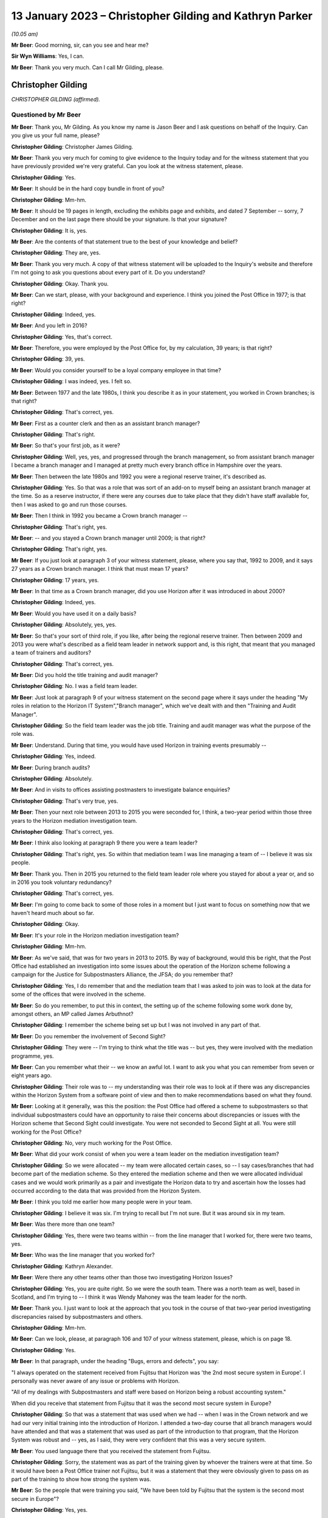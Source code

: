 .. raw:: html

   <a id="hearing-link" href="https://www.postofficehorizoninquiry.org.uk/hearings/phase-3-13-january-2023">Official hearing page</a>

13 January 2023 – Christopher Gilding and Kathryn Parker
========================================================

.. raw:: html

   <details id="hearing-meta" open>
        <summary>
            <span class="open">Hide video</span>
            <span class="closed">Show video</span>
        </summary>
   <lite-youtube videoid="qke4-5j-kGs" params="rel=0"></lite-youtube>
   <lite-youtube videoid="CI4oJrfHXdA" params="rel=0"></lite-youtube>
   </details>

*(10.05 am)*

**Mr Beer**: Good morning, sir, can you see and hear me?

**Sir Wyn Williams**: Yes, I can.

**Mr Beer**: Thank you very much.  Can I call Mr Gilding, please.

Christopher Gilding
-------------------

*CHRISTOPHER GILDING (affirmed).*

Questioned by Mr Beer
^^^^^^^^^^^^^^^^^^^^^

**Mr Beer**: Thank you, Mr Gilding.  As you know my name is Jason Beer and I ask questions on behalf of the Inquiry. Can you give us your full name, please?

.. rst-class:: indented

**Christopher Gilding**: Christopher James Gilding.

**Mr Beer**: Thank you very much for coming to give evidence to the Inquiry today and for the witness statement that you have previously provided we're very grateful.  Can you look at the witness statement, please.

.. rst-class:: indented

**Christopher Gilding**: Yes.

**Mr Beer**: It should be in the hard copy bundle in front of you?

.. rst-class:: indented

**Christopher Gilding**: Mm-hm.

**Mr Beer**: It should be 19 pages in length, excluding the exhibits page and exhibits, and dated 7 September -- sorry, 7 December and on the last page there should be your signature.  Is that your signature?

.. rst-class:: indented

**Christopher Gilding**: It is, yes.

**Mr Beer**: Are the contents of that statement true to the best of your knowledge and belief?

.. rst-class:: indented

**Christopher Gilding**: They are, yes.

**Mr Beer**: Thank you very much.  A copy of that witness statement will be uploaded to the Inquiry's website and therefore I'm not going to ask you questions about every part of it.  Do you understand?

.. rst-class:: indented

**Christopher Gilding**: Okay.  Thank you.

**Mr Beer**: Can we start, please, with your background and experience.  I think you joined the Post Office in 1977; is that right?

.. rst-class:: indented

**Christopher Gilding**: Indeed, yes.

**Mr Beer**: And you left in 2016?

.. rst-class:: indented

**Christopher Gilding**: Yes, that's correct.

**Mr Beer**: Therefore, you were employed by the Post Office for, by my calculation, 39 years; is that right?

.. rst-class:: indented

**Christopher Gilding**: 39, yes.

**Mr Beer**: Would you consider yourself to be a loyal company employee in that time?

.. rst-class:: indented

**Christopher Gilding**: I was indeed, yes.  I felt so.

**Mr Beer**: Between 1977 and the late 1980s, I think you describe it as in your statement, you worked in Crown branches; is that right?

.. rst-class:: indented

**Christopher Gilding**: That's correct, yes.

**Mr Beer**: First as a counter clerk and then as an assistant branch manager?

.. rst-class:: indented

**Christopher Gilding**: That's right.

**Mr Beer**: So that's your first job, as it were?

.. rst-class:: indented

**Christopher Gilding**: Well, yes, yes, and progressed through the branch management, so from assistant branch manager I became a branch manager and I managed at pretty much every branch office in Hampshire over the years.

**Mr Beer**: Then between the late 1980s and 1992 you were a regional reserve trainer, it's described as.

.. rst-class:: indented

**Christopher Gilding**: Yes.  So that was a role that was sort of an add-on to myself being an assistant branch manager at the time. So as a reserve instructor, if there were any courses due to take place that they didn't have staff available for, then I was asked to go and run those courses.

**Mr Beer**: Then I think in 1992 you became a Crown branch manager --

.. rst-class:: indented

**Christopher Gilding**: That's right, yes.

**Mr Beer**: -- and you stayed a Crown branch manager until 2009; is that right?

.. rst-class:: indented

**Christopher Gilding**: That's right, yes.

**Mr Beer**: If you just look at paragraph 3 of your witness statement, please, where you say that, 1992 to 2009, and it says 27 years as a Crown branch manager.  I think that must mean 17 years?

.. rst-class:: indented

**Christopher Gilding**: 17 years, yes.

**Mr Beer**: In that time as a Crown branch manager, did you use Horizon after it was introduced in about 2000?

.. rst-class:: indented

**Christopher Gilding**: Indeed, yes.

**Mr Beer**: Would you have used it on a daily basis?

.. rst-class:: indented

**Christopher Gilding**: Absolutely, yes, yes.

**Mr Beer**: So that's your sort of third role, if you like, after being the regional reserve trainer.  Then between 2009 and 2013 you were what's described as a field team leader in network support and, is this right, that meant that you managed a team of trainers and auditors?

.. rst-class:: indented

**Christopher Gilding**: That's correct, yes.

**Mr Beer**: Did you hold the title training and audit manager?

.. rst-class:: indented

**Christopher Gilding**: No.  I was a field team leader.

**Mr Beer**: Just look at paragraph 9 of your witness statement on the second page where it says under the heading "My roles in relation to the Horizon IT System","Branch manager", which we've dealt with and then "Training and Audit Manager".

.. rst-class:: indented

**Christopher Gilding**: So the field team leader was the job title.  Training and audit manager was what the purpose of the role was.

**Mr Beer**: Understand.  During that time, you would have used Horizon in training events presumably --

.. rst-class:: indented

**Christopher Gilding**: Yes, indeed.

**Mr Beer**: During branch audits?

.. rst-class:: indented

**Christopher Gilding**: Absolutely.

**Mr Beer**: And in visits to offices assisting postmasters to investigate balance enquiries?

.. rst-class:: indented

**Christopher Gilding**: That's very true, yes.

**Mr Beer**: Then your next role between 2013 to 2015 you were seconded for, I think, a two-year period within those three years to the Horizon mediation investigation team.

.. rst-class:: indented

**Christopher Gilding**: That's correct, yes.

**Mr Beer**: I think also looking at paragraph 9 there you were a team leader?

.. rst-class:: indented

**Christopher Gilding**: That's right, yes.  So within that mediation team I was line managing a team of -- I believe it was six people.

**Mr Beer**: Thank you.  Then in 2015 you returned to the field team leader role where you stayed for about a year or, and so in 2016 you took voluntary redundancy?

.. rst-class:: indented

**Christopher Gilding**: That's correct, yes.

**Mr Beer**: I'm going to come back to some of those roles in a moment but I just want to focus on something now that we haven't heard much about so far.

.. rst-class:: indented

**Christopher Gilding**: Okay.

**Mr Beer**: It's your role in the Horizon mediation investigation team?

.. rst-class:: indented

**Christopher Gilding**: Mm-hm.

**Mr Beer**: As we've said, that was for two years in 2013 to 2015. By way of background, would this be right, that the Post Office had established an investigation into some issues about the operation of the Horizon scheme following a campaign for the Justice for Subpostmasters Alliance, the JFSA; do you remember that?

.. rst-class:: indented

**Christopher Gilding**: Yes, I do remember that and the mediation team that I was asked to join was to look at the data for some of the offices that were involved in the scheme.

**Mr Beer**: So do you remember, to put this in context, the setting up of the scheme following some work done by, amongst others, an MP called James Arbuthnot?

.. rst-class:: indented

**Christopher Gilding**: I remember the scheme being set up but I was not involved in any part of that.

**Mr Beer**: Do you remember the involvement of Second Sight?

.. rst-class:: indented

**Christopher Gilding**: They were -- I'm trying to think what the title was -- but yes, they were involved with the mediation programme, yes.

**Mr Beer**: Can you remember what their -- we know an awful lot. I want to ask you what you can remember from seven or eight years ago.

.. rst-class:: indented

**Christopher Gilding**: Their role was to -- my understanding was their role was to look at if there was any discrepancies within the Horizon System from a software point of view and then to make recommendations based on what they found.

**Mr Beer**: Looking at it generally, was this the position: the Post Office had offered a scheme to subpostmasters so that individual subpostmasters could have an opportunity to raise their concerns about discrepancies or issues with the Horizon scheme that Second Sight could investigate. You were not seconded to Second Sight at all.  You were still working for the Post Office?

.. rst-class:: indented

**Christopher Gilding**: No, very much working for the Post Office.

**Mr Beer**: What did your work consist of when you were a team leader on the mediation investigation team?

.. rst-class:: indented

**Christopher Gilding**: So we were allocated -- my team were allocated certain cases, so -- I say cases/branches that had become part of the mediation scheme.  So they entered the mediation scheme and then we were allocated individual cases and we would work primarily as a pair and investigate the Horizon data to try and ascertain how the losses had occurred according to the data that was provided from the Horizon System.

**Mr Beer**: I think you told me earlier how many people were in your team.

.. rst-class:: indented

**Christopher Gilding**: I believe it was six.  I'm trying to recall but I'm not sure.  But it was around six in my team.

**Mr Beer**: Was there more than one team?

.. rst-class:: indented

**Christopher Gilding**: Yes, there were two teams within -- from the line manager that I worked for, there were two teams, yes.

**Mr Beer**: Who was the line manager that you worked for?

.. rst-class:: indented

**Christopher Gilding**: Kathryn Alexander.

**Mr Beer**: Were there any other teams other than those two investigating Horizon Issues?

.. rst-class:: indented

**Christopher Gilding**: Yes, you are quite right.  So we were the south team. There was a north team as well, based in Scotland, and I'm trying to -- I think it was Wendy Mahoney was the team leader for the north.

**Mr Beer**: Thank you.  I just want to look at the approach that you took in the course of that two-year period investigating discrepancies raised by subpostmasters and others.

.. rst-class:: indented

**Christopher Gilding**: Mm-hm.

**Mr Beer**: Can we look, please, at paragraph 106 and 107 of your witness statement, please, which is on page 18.

.. rst-class:: indented

**Christopher Gilding**: Yes.

**Mr Beer**: In that paragraph, under the heading "Bugs, errors and defects", you say:

"I always operated on the statement received from Fujitsu that Horizon was 'the 2nd most secure system in Europe'.  I personally was never aware of any issue or problems with Horizon.

"All of my dealings with Subpostmasters and staff were based on Horizon being a robust accounting system."

When did you receive that statement from Fujitsu that it was the second most secure system in Europe?

.. rst-class:: indented

**Christopher Gilding**: So that was a statement that was used when we had -- when I was in the Crown network and we had our very initial training into the introduction of Horizon. I attended a two-day course that all branch managers would have attended and that was a statement that was used as part of the introduction to that program, that the Horizon System was robust and -- yes, as I said, they were very confident that this was a very secure system.

**Mr Beer**: You used language there that you received the statement from Fujitsu.

.. rst-class:: indented

**Christopher Gilding**: Sorry, the statement was as part of the training given by whoever the trainers were at that time.  So it would have been a Post Office trainer not Fujitsu, but it was a statement that they were obviously given to pass on as part of the training to show how strong the system was.

**Mr Beer**: So the people that were training you said, "We have been told by Fujitsu that the system is the second most secure in Europe"?

.. rst-class:: indented

**Christopher Gilding**: Yes, yes.

**Mr Beer**: You have added that you were personally never aware of any issue or problems with Horizon and it was, to your knowledge, a robust accounting system.

.. rst-class:: indented

**Christopher Gilding**: Absolutely, yes.

**Mr Beer**: When you say that you operated on the basis of that statement, do you mean that you believed what Fujitsu said in that statement without investigating the merits of it?

.. rst-class:: indented

**Christopher Gilding**: Yes, that's true, yes.

**Mr Beer**: So you mean by that statement you operated on the basis that the statement must be true?

.. rst-class:: indented

**Christopher Gilding**: Yes.

**Mr Beer**: Does that mean that, because you operated on the basis that the statement must be true, you were therefore sceptical or disbelieving of any suggestion that there may be errors, bugs or defects in Horizon?

.. rst-class:: indented

**Christopher Gilding**: I'm not sure "sceptical" is the right word but I never -- I didn't see any evidence to say that there had been any problems.

**Mr Beer**: If you were operating on the basis that the statement must be true, why would look for any evidence that there might be errors, bugs or defects?

.. rst-class:: indented

**Christopher Gilding**: Because that was the role I was asked to do and I was looking at the data that was provided to try and identify how the losses had occurred in the branch.  But all of that was under the assumption that the Horizon data was solid and true.

**Mr Beer**: And that assumption was based on something that you had been told in a training exercise, what, a decade earlier?

.. rst-class:: indented

**Christopher Gilding**: Yes, yes.  And also when we were part of the mediation team, I personally, and other members of the team, did enquire with our team leader as to whether we were 100 per cent confident with the data that we were working on because there would have been no point in interrogating the data if it was known to be false and we were assured that the data was solid.

**Mr Beer**: Who gave you that assurance?

.. rst-class:: indented

**Christopher Gilding**: That was my team leader who was Kathryn Alexander.

**Mr Beer**: When you say we asked, do you mean --

.. rst-class:: indented

**Christopher Gilding**: Myself and my team, when we were seconded onto the mediation team.  Obviously, we wanted to make sure that we were working with good evidence and not information that was going to be corrupted in any way because there was no point in investigating data if it wasn't true --

**Mr Beer**: Obviously not.

.. rst-class:: indented

**Christopher Gilding**: -- to the best of our knowledge.

**Mr Beer**: And you got, what, a verbal assurance, "No this data is solid, robust and reliable"?

.. rst-class:: indented

**Christopher Gilding**: Yes, nothing written, just verbal.

**Mr Beer**: And, "There are no problems, no errors, bugs or defects in Horizon that could be causing these discrepancies"?

.. rst-class:: indented

**Christopher Gilding**: That's correct, yes.

**Mr Beer**: Can we look, please, at `POL00006581 <https://www.postofficehorizoninquiry.org.uk/evidence/pol00006581-review-po-prosecutions-brian-altman-kc>`_.

.. rst-class:: indented

**Christopher Gilding**: Sorry, which page are we on?

**Mr Beer**: It's going to come up on the screen for you.

.. rst-class:: indented

**Christopher Gilding**: All right, thank you.

**Mr Beer**: This is a document that you wouldn't, I think, have seen at the time but it's been shown to you in preparation for these hearings.

.. rst-class:: indented

**Christopher Gilding**: Yes.

**Mr Beer**: It's an advice of Brian Altman, King's Counsel.  It's dated 15 October 2013.  I'm not going to go to the back end of the document to establish it's date.  Just take that from me.

The document concerns a review by him of past prosecutions undertaken by a firm of solicitors called Cartwright King on behalf of the Post Office.

.. rst-class:: indented

**Christopher Gilding**: Mm-hm.

**Mr Beer**: Do you remember Mr Altman?

.. rst-class:: indented

**Christopher Gilding**: I met him briefly once.

**Mr Beer**: Can we look, please, at the third page of the advice. Then at paragraph 4, Mr Altman says:

"Regarding the process by which I have been asked to conduct my review and by reference to each in the above process list in chronological order ..."

He sets out how he went about the process of fulfilling his instructions.

Then if we go over the page, please, and look at the top of the page, point 3 of his instructions, he says:

"... on 19 September 2013, I attended Guildford Classroom Training Office ... where I received a day's training on the Horizon system.  Chris Gilding (Network Support Team Leader) trained me.  Andy Holt (Business Relationship Manager) was on hand to assist and answer questions."

Is that the occasion that you're referring to when you said you briefly met him?

.. rst-class:: indented

**Christopher Gilding**: Yes.

**Mr Beer**: Did you give him a day's training?

.. rst-class:: indented

**Christopher Gilding**: I did, yes.

**Mr Beer**: Do you remember that in the Guildford classroom training office?

.. rst-class:: indented

**Christopher Gilding**: Yes, I remember being in the Guildford training office and over -- with training for legal teams, over a period of a few months, I was asked to do three different training sessions.  This was one of the ones that I undertook and there were other sessions where I had six representatives from the legal team.  The point of the one-day training was just to give them an oversight of what the equipment looked like and how it was used from a user interface point of view.

.. rst-class:: indented

We also looked at the reports that could be drawn from the system and how they were interpreted.

**Mr Beer**: Did you undertake balancing training?

.. rst-class:: indented

**Christopher Gilding**: We did a balancing exercise.  So they were given a handout with some transactions to put through, as you would do in a live situation, and then they were shown the balance procedure and talked through the balance procedure and, at the end of the balance procedure, we looked at how many discrepancies or any discrepancies that they managed to identify as part of the exercise that we'd done.

**Mr Beer**: Ie the person you were training, their own user error?

.. rst-class:: indented

**Christopher Gilding**: Yes.

**Mr Beer**: In the course of this training, you were presumably still working on the basis that the statement you'd received indirectly from Fujitsu, namely that there were no problems whatsoever with Horizon, that it was reliable and robust?

.. rst-class:: indented

**Christopher Gilding**: Indeed, yes.

**Mr Beer**: Do you remember was there any conversation about that in the course of this training?

.. rst-class:: indented

**Christopher Gilding**: No, I don't remember any conversation on that subject.

**Mr Beer**: What did you understand the purpose of the training to be?

.. rst-class:: indented

**Christopher Gilding**: The purpose of the training was, as I mentioned, was just to give the legal team an oversight of --

**Mr Beer**: Do you mean an overview?

.. rst-class:: indented

**Christopher Gilding**: Overview, sorry -- an overview of the equipment and how it was used and how the staff using the equipment would interact with the user interface.

**Mr Beer**: There was no discussion about bugs, errors and defects?

.. rst-class:: indented

**Christopher Gilding**: No.

**Mr Beer**: Thank you.  That can come down.

Can we look back at your witness statement, please, at paragraph 25, which is `WITN05380100 <https://www.postofficehorizoninquiry.org.uk/evidence/witn05380100-chris-gilding-witness-statement>`_ at page 4.  Just wait for it to come up on the screen.

Can we see at paragraph 25, you say:

"I was never made aware of any bugs or defects with Horizon and my view was that it was a robust system as all of the accounting errors I came across as a Crown manager were due to inputting errors by staff members."

Presumably now, in the light of what you know, you accept that, with the benefit of hindsight, you were proceeding on an erroneous assumption?

.. rst-class:: indented

**Christopher Gilding**: Yes, from what I now know but that was not my belief at the time.

**Mr Beer**: You now know -- is this right -- that because of litigation and the findings in the civil courts and in the criminal courts, and indeed from some of the evidence that the Inquiry has heard, that there were a series of bugs, errors and defects within the Horizon System from when it was rolled out until perhaps 2016?

.. rst-class:: indented

**Christopher Gilding**: I personally have not seen anything about what those defects were.  So, to this day, I'm still unaware of what the bugs or defects were.

**Mr Beer**: You say in this paragraph that every error you came across was down to the member of staff; it was always their fault, never the system?

.. rst-class:: indented

**Christopher Gilding**: Yes.  Any errors that I identified were to -- either from staff inputting incorrectly onto the Horizon System or, more often, it would be not actually the inputting into the Horizon that was the issue, it was what they physically did with the cash and stock.  But obviously what they recorded on Horizon was not necessarily the same as what they were doing with the cash and stock, so hence a discrepancy would appear.

**Mr Beer**: Did no-one in the 16 years or so that you were a Post Office employee whilst Horizon was in operation ever say to you "I think the computer's the problem, not me"?

.. rst-class:: indented

**Christopher Gilding**: Yes, I would have heard that statement.

**Mr Beer**: But it was always untrue?

.. rst-class:: indented

**Christopher Gilding**: I had no evidence to suggest otherwise.

**Mr Beer**: What enquiries did you make as to the reliability of the data that the system was producing?

.. rst-class:: indented

**Christopher Gilding**: None, really.  No, I was just --

**Mr Beer**: So how can you say that, "I had no evidence that it wasn't the computer, it was always the member of staff", if you never made any enquiry?

.. rst-class:: indented

**Christopher Gilding**: I suppose what I'm saying is that data I would look at from the Horizon System always seemed to be robust.

**Mr Beer**: How could you tell?

.. rst-class:: indented

**Christopher Gilding**: Just from experience of looking at that information.

**Mr Beer**: Experience at looking at a screen?

.. rst-class:: indented

**Christopher Gilding**: No, at reading the transaction and event logs that the system produced.

**Mr Beer**: Now, you performed a variety of roles as we've seen, training people, being a supervisor for training people --

.. rst-class:: indented

**Christopher Gilding**: Mm-hm.

**Mr Beer**: -- auditing branches, being a supervisor for those auditing branches and then investigating alleged discrepancies in the course of the mediation scheme, and the only thing in all of that time you ever found was that it was always the subpostmaster's fault or the counter staff's fault; is that right?

.. rst-class:: indented

**Christopher Gilding**: I had -- didn't come across evidence to suggest anything else other than that.

**Mr Beer**: You say in paragraph 26 of your witness statement:

"My view of the robustness of the system didn't change over time as the losses attributed to Horizon only appeared to occur in sub post offices, I am not aware of any major losses in Crown offices, the Horizon [system] installed in all branch types across the network was identical."

What are you trying to say by that paragraph, please?

.. rst-class:: indented

**Christopher Gilding**: I'm just saying that any losses that I was asked to look at regarding Horizon errors, Horizon data, was always with sub offices.  I was never asked to investigate any losses within Crown branches.

**Mr Beer**: I see.  This attitude of mind that you had, that the system was the second most secure in Europe, that it was robust, that there were never any errors, bugs or defects in it and that all and any issues were the fault of subpostmasters or counter staff, did that remain for the entirety of the 16 years that you worked whilst Horizon was in operation?

.. rst-class:: indented

**Christopher Gilding**: Yes, it was, yes.

**Mr Beer**: So you carried that attitude of mind into your work as a trainer and as a manager of trainers, as an auditor --

.. rst-class:: indented

**Christopher Gilding**: Yes.

**Mr Beer**: -- and a manager of auditors and when investigating allegations of Horizon-caused shortfalls?

.. rst-class:: indented

**Christopher Gilding**: Yes, indeed.

**Mr Beer**: I'm just going to address very briefly your work as an auditor and a team leader of auditors.  That statement can come down now, thank you.

I'm going to address this briefly, as it may be that you will be returning to the Inquiry in one of its later phases when we look at individual cases.

.. rst-class:: indented

**Christopher Gilding**: Okay.

**Mr Beer**: As an auditor, I think it's essentially for four years -- is that right -- between 2009, when you stopped being a Crown branch manager, and 2013, when you took up the role of team leader in the mediation investigation team that --

.. rst-class:: indented

**Christopher Gilding**: It may have been a shorter period than that.  When I joined the training team in 2009, we were just a training team and I believe it was about 2011, but I'm not sure of the exact date, there was a restructuring of the field support team and the training and audit teams were amalgamated into a field support team --

**Mr Beer**: Thank you --

.. rst-class:: indented

**Christopher Gilding**: -- so before then they were two separate ...

**Mr Beer**: Okay, so it might be for the first two of the four years you were just training --

.. rst-class:: indented

**Christopher Gilding**: That's correct.

**Mr Beer**: -- and it was only for the second half that you were training and auditing?

.. rst-class:: indented

**Christopher Gilding**: Yes.

**Mr Beer**: I understand.  I was going to ask you about that later. The merger of the audit and training functions, why was that undertaken?  On the face of it, they are not natural bed fellows.

.. rst-class:: indented

**Christopher Gilding**: My understanding, it was to try and make a better use of the resource as in people that we had available within the field support team, so that because it was a national team, by having multiskilled trainers and auditors, it would reduce the amount of travel that the audit team were having to make because we would have more people across a wider geographical spread.

**Mr Beer**: I see.  So your understanding was that it was for sort of business pragmatic reasons, rather than because of a natural affinity or similarity between the skillset needed for both?

.. rst-class:: indented

**Christopher Gilding**: No, it was a restructure of the field support function and it was, as I say, to improve the coverage over geographical spread.  But --

**Mr Beer**: So -- sorry.

.. rst-class:: indented

**Christopher Gilding**: But what I will say is that, coming from the training background, going into audits, we were very much treating the audits as a support function rather than a punitive visit.  It was always there to support the subpostmasters with any issues or questions that they may have had.

**Mr Beer**: Okay.  So "audit" is the wrong word to describe you there?

.. rst-class:: indented

**Christopher Gilding**: So an audit --

**Mr Beer**: You are supporters and helpers?

.. rst-class:: indented

**Christopher Gilding**: Yes.  So, basically, we were asked -- we would be asked to attend an office and --

**Mr Beer**: Who would be asked by?

.. rst-class:: indented

**Christopher Gilding**: So there was a scheduling team based in Salford who would allocate.  The selection criteria for which offices to visit, there was a team in our financial department in Chesterfield who would identify from the data that they were looking at from the offices if there was an office where they thought maybe there would be a reason for a visit to take place.

**Mr Beer**: What would be a reason for a visit to take place?

.. rst-class:: indented

**Christopher Gilding**: It might well be that there was a high volume of cash declared as being in the office but when that office was asked to return some of the cash to the cash centre that they were not returning it.

**Mr Beer**: So something suspicious?

.. rst-class:: indented

**Christopher Gilding**: Yes, yes.  But there was also a programme of random audits that would just be -- so every office was due to have a visit once every five years on a random basis.

**Mr Beer**: So the request didn't come from the subpostmaster?

.. rst-class:: indented

**Christopher Gilding**: No.

**Mr Beer**: So it wasn't "I need some help and assistance"?

.. rst-class:: indented

**Christopher Gilding**: Not from that audit point of view, no.

**Mr Beer**: So you were a team leader of the auditors?

.. rst-class:: indented

**Christopher Gilding**: Yes.

**Mr Beer**: How many people in the team did you lead?

.. rst-class:: indented

**Christopher Gilding**: It varied.  At one stage, I believe I had 15 and then it varied between nine and 15, depending on which area I had responsibility for.

**Mr Beer**: Where were you based?

.. rst-class:: indented

**Christopher Gilding**: I was based in Southampton and --

**Mr Beer**: What was your geographical area?

.. rst-class:: indented

**Christopher Gilding**: So my first geographical -- are we talking just the audit function or the training function?

**Mr Beer**: Just the audit, please.

.. rst-class:: indented

**Christopher Gilding**: So just the audit function would have been Hampshire, Berkshire, Dorset, Devon and Cornwall.

**Mr Beer**: Where were the staff that you led based?

.. rst-class:: indented

**Christopher Gilding**: Geographically spread over that area.

**Mr Beer**: Was there a central office to which they would come?

.. rst-class:: indented

**Christopher Gilding**: No.  No, they were all field based.

**Mr Beer**: Who was your line manager?

.. rst-class:: indented

**Christopher Gilding**: At that time, I can't remember.

**Mr Beer**: Were they based in the Southampton office?

.. rst-class:: indented

**Christopher Gilding**: No.

**Mr Beer**: Did you --

.. rst-class:: indented

**Christopher Gilding**: Again, it wasn't the Southampton office.  It was my home address.  I was based at home, sorry, yes.

**Mr Beer**: The others out in the field, they were based at their homes rather than Post Office offices?

.. rst-class:: indented

**Christopher Gilding**: Yes, that's correct.

**Mr Beer**: Did you carry out audits yourself?

.. rst-class:: indented

**Christopher Gilding**: I was part of the audit team, yes, and so I attended some audits and, if it was an audit of a Crown Office I would lead the audit and that was felt necessary because you were dealing with managers of a certain Post Office grade and so the Crown Offices audits were always led by a field team leader, to make sure that there was somebody of the same grade, because that had caused issues in the past where a field adviser had led a Crown audit, challenged a Crown manager about something and because there was some --

**Mr Beer**: They tried to pull rank?

.. rst-class:: indented

**Christopher Gilding**: Yes.

**Mr Beer**: So when you were carrying out these audits, you were investigating discrepancies, shortfalls, imbalances and sometimes suspending subpostmasters?

.. rst-class:: indented

**Christopher Gilding**: No, I never suspended a subpostmaster.  That was not my remit.  Our job as auditors were to attend the office to look at -- to get a report from the Horizon System of the cash and stock that should have been on hand, to do a physical check of the cash and stock that was there, make a comparison of the two and, if there was any discrepancies, we would then report that to a contracts adviser.

.. rst-class:: indented

So each of the sub post offices had a contracts adviser.  So our role was purely to identify what was there in the branch and report to the contracts adviser and they would then make a decision on how to proceed. That could be either that the office was reopened and the contracts adviser would speak direct to the subpostmaster about how any shortfalls would be repaid or it might be that they advised us to close the branch whilst investigations were undertaken by the contracts adviser.

**Mr Beer**: Would that happen on the occasion of your first attendance?

.. rst-class:: indented

**Christopher Gilding**: Yes.

**Mr Beer**: So this would be done on the phone, would it?

.. rst-class:: indented

**Christopher Gilding**: Yes, absolutely, yes.

**Mr Beer**: Sometimes you would close the branch there and then?

.. rst-class:: indented

**Christopher Gilding**: We would -- yes.  If the contracts adviser wanted the branch closed, and it was always their decision, then we would advise the postmaster what the decision was and we would close the branch, secure the stock and cash, take those keys away from the branch and make sure that they were passed to the contracts adviser.

**Mr Beer**: So you wouldn't decide whether to suspend somebody?

.. rst-class:: indented

**Christopher Gilding**: No, that was not my role.

**Mr Beer**: Did you carry out the suspension, ie tell somebody whose branch was closed and their keys taken away from them that they were suspended or was that done by somebody else?

.. rst-class:: indented

**Christopher Gilding**: No, that was done over the phone by the contracts adviser.

**Mr Beer**: So you would hand a mobile to the subpostmaster and somebody at the other end of the phone would say "You're suspended"?

.. rst-class:: indented

**Christopher Gilding**: Would talk them through what their decision was and what the process was, yes.

**Mr Beer**: And then you'd take the keys away and lock up?

.. rst-class:: indented

**Christopher Gilding**: That's correct.

**Mr Beer**: I just want to look, please, at a document just to work out whether this is you or not --

.. rst-class:: indented

**Christopher Gilding**: Okay.

**Mr Beer**: -- that's referred to.  It's POL00029492.  We should have here a briefing pack prepared by the Post Office for the Post Office for a meeting with James Arbuthnot MP and Oliver Letwin on 17 May 2010.  Can you see that at the top?

.. rst-class:: indented

**Christopher Gilding**: Yes.

**Mr Beer**: Now, this is a document that I think you wouldn't have seen at the time but, again, you have seen more recently because we've shown it to you?

.. rst-class:: indented

**Christopher Gilding**: Indeed, yes.

**Mr Beer**: The index to the contents notes what the pack contains and, at the bottom, there's a reference at point 8 to the Yetminster case?

.. rst-class:: indented

**Christopher Gilding**: Mm-hm.

**Mr Beer**: Can you see that?  Yetminster, I think, being a village in Dorset.

.. rst-class:: indented

**Christopher Gilding**: That's correct.

**Mr Beer**: You told us already that your reach extended to Dorset; is that right?

.. rst-class:: indented

**Christopher Gilding**: That's right.  Is it Dorset or Somerset, I'm not quite sure?

**Mr Beer**: The internet suggests Yetminster is in Dorset.

.. rst-class:: indented

**Christopher Gilding**: Okay.

**Mr Beer**: If we go over the page, please, and look at the agenda for this meeting with the two MPs, we can see who was going to be present: Messrs Arbuthnot and Letwin, and then Alice Perkins, the then Chairman of the Post Office; Paula Vennells, the then chief executive of the Post Office; Susan Crichton, the legal and compliance director of Post Office; and Lesley Sewell, chief information officer of the Post Office; and then Mr Ismay and Ms van den Bogerd, and you will see their job titles there.

If we just expand out a little bit, please, thank you, we will see the agenda and, again, under item 6b we'll see the review of what's described as the "Tracey Merrick Case".  We'll see in due course that that's a reference to Tracey Ann Merritt and that Susan was going to lead on that; that's Susan Crichton the legal, and compliance director at the Post Office.

So if you just -- to give you some context for this document, if we go over the next page, please, you can see that this is a list of key messages for the people that are going to lead Alice, to start with, and then Paula Vennells next.  If you just scan.

.. rst-class:: indented

**Christopher Gilding**: Can I just say, Jason, at this stage, I was aware that -- although I'm not listed on the attendees because I didn't attend the actual meeting, I was aware that this meeting took place because, as we discussed earlier, where I was asked to show the workings of Horizon System to the legal team, when this meeting was called, I was asked to attend the Post Office headquarters.  They had what they called a model office which was a dummy office set up there and I was asked to be there and available in case the Members of Parliament wanted to have a hands-on demonstration.

.. rst-class:: indented

As it was, when the meeting was finished I wasn't called, so I didn't participate in any way but I was aware this meeting was taking place because I was there on stand-by in case.

**Mr Beer**: Thank you.  You weren't in the room?

.. rst-class:: indented

**Christopher Gilding**: Not at all, no.

**Mr Beer**: Then if we go over the page again, please, to page 4 on the briefing note of what was going to be said, if you just scan that.  If you look that second bullet point in the first box:

"Although we recognise that Horizon is not perfect, no computer system is, it has been audited by internal and external teams, it has also been tested in the courts and no evidence of problems found ..."

Would that accord with your view at this time?

.. rst-class:: indented

**Christopher Gilding**: Indeed it would, yes.

**Mr Beer**: Did you contribute to this?

.. rst-class:: indented

**Christopher Gilding**: No.

**Mr Beer**: Did you brief up the people that wrote this document?

.. rst-class:: indented

**Christopher Gilding**: No.

**Mr Beer**: Then the next bullet point:

"An upgraded version of Horizon was deployed 2 years ago.  Both versions of Horizon were built on the same principles of reliability and integrity."

Would that match your own view?

.. rst-class:: indented

**Christopher Gilding**: Yes, it would, yes.

**Mr Beer**: "Although we recognise that Horizon is not perfect, no computer system is, it has been audited by internal and external teams, it has also been tested in the courts ..."

That seems to be a repetition of the earlier -- maybe it's to emphasise the point.

Then training is dealt with in the next paragraph or the next bullet point.  If you just scan that as to what it is said that Ms Vennells, I think, was going to lead on.  Then if we go over the page, please.  Under topic 5 "Introduction to case review", the messages were going to be:

"Occasionally we do get incidents of fraud.

"Process ... audit, internal review, interview, if can't be resolved then dismissal for Crown staff, court for subpostmasters (need to explain why)."

There seems to be a record there of a distinction between treatment of Crown staff and subpostmasters. Was that something that you had experience of?

.. rst-class:: indented

**Christopher Gilding**: Yes.  Only in the fact that the Crown staff were employed by Post Office Limited and --

**Mr Beer**: SPMs were not?

.. rst-class:: indented

**Christopher Gilding**: No, indeed.

**Mr Beer**: But the difference in treatment.  If the incident could not be resolved then "dismissal for Crown staff, court for subpostmasters"; do you know what that's a reference to?

.. rst-class:: indented

**Christopher Gilding**: No, I don't, no.

**Mr Beer**: Then there was going to be a review of the Jo Hamilton case.  The Inquiry is very familiar with Josephine Hamilton's case and it seems like the key facts or the pitch was going to be that there were cash holdings; the training was received; there was some audit findings; Ms Hamilton was in personal financial difficulties; she's provided an opportunity for an explanation; and she did plead guilty to fraud.

Then the again misdescribed as Tracey Merrick case at 6b.  There's an outline of the timeline of events.

Then if we go forwards, please, to page 19 of this document, there is on this and over the following pages a detailed explanation of the Yetminster case, correctly describing the person involved as Tracey Ann Merritt and, again, the Inquiry is very familiar with Tracey Ann Merritt.  She was a witness in Phase 1 of our Inquiry and gave evidence to us about what happened to her, including how the prosecution of her left her suicidal.

Can we move through this, please.  It says that:

"The defendant [as she's described] had been employed as a postmistress for over four years. Ms Merritt worked the Yetminster Post Office, but also operated an outreach Post Office at Chetnole.

"An audit was conducted that Yetminster Post Office on 29 September 2011 following concerns raised by a former holiday relief worker at the Yetminster branch in August 2011 over alleged cash shortages."

Then:

"Mr Constant and Mr Gilding arrived at the Yetminster Post Office at 8.30 am ..."

That is, am I right, a reference to you?

.. rst-class:: indented

**Christopher Gilding**: It is, yes.

**Mr Beer**: You remember auditing the branch?

.. rst-class:: indented

**Christopher Gilding**: I do, yes.

**Mr Beer**: In this two-year period, I think it would be, as you now described it, how many audits did you conduct?

.. rst-class:: indented

**Christopher Gilding**: I honestly can't remember.  It would have been in the high -- I would say around about 100 but it may have been less, it may have been more.

**Mr Beer**: So one a week then?

.. rst-class:: indented

**Christopher Gilding**: Yes, sometimes there could be two or three in a week but, yes, I would say 50 to 100, but I don't know the exact number.

**Mr Beer**: Can you recall anything of the detail of this?  As I say, we may be coming back to you later but for now --

.. rst-class:: indented

**Christopher Gilding**: Yes.  I've read this document and, yes, I recollect what was stated here was what happened on the day.

**Mr Beer**: If we go forwards to page 22 of the document, please, under interview the caution was explained to Ms Merritt. She was interviewed, it's said, in accordance with PACE and she said the following:

"She denied having taken the money the night before the audit as she had previously advised auditors, and now produced a large document regarding ongoing litigation by Shoosmiths Solicitors over the reliability of the Horizon System."

Did you conduct the interview?

.. rst-class:: indented

**Christopher Gilding**: No.

**Mr Beer**: Until you read this document, did you know that, in her interview under caution, Ms Merritt said that what she had told you and your colleague was incorrect and was, in fact, blaming the Horizon System?

.. rst-class:: indented

**Christopher Gilding**: No, I didn't know that.

**Mr Beer**: What involvement did the auditors have in the subsequent investigation of a subpostmaster for the purposes of prosecution?

.. rst-class:: indented

**Christopher Gilding**: After we'd attended and produced the audit report, we had no further involvement.  That was handled by the contracts adviser and the security team.

**Mr Beer**: In the course of this audit, you would have been applying the attitude of mind that you described earlier; namely, the system's robust, nothing's wrong with the data, it's down to the subpostmaster?

.. rst-class:: indented

**Christopher Gilding**: Yes, and as this audit report states, there was a shortfall in the cash and there was a personal cheque from the postmaster that was in the till and when questioned as to why there was a personal cheque in, as it says there, she gave us a statement that she'd taken the cash for personal reasons.

**Mr Beer**: You now know that she says that's incorrect and that it was the Horizon System and, in fact, I think you now know that the prosecution against her was discontinued, don't you?

.. rst-class:: indented

**Christopher Gilding**: I have heard that since but that was not what we were told at the time.

**Mr Beer**: No.  Did you ever think when conducting audits that "What we might be" -- "What might be being said to us was inaccurate and caused by upset and panic"?

.. rst-class:: indented

**Christopher Gilding**: So part of our remit was, once we conducted an audit, if we were to find a discrepancy, like in this case, we were to ask the postmaster for an explanation and that would just be noted and a signature gained from the postmaster to confirm that that was what was discussed. We would not engage in any kind of investigation or questioning because that would -- could possibly have endangered any future questioning carried out by the security team.  So our role was purely to record what was said at the time and record that and pass that on.

**Mr Beer**: Thank you.  That document can come down now.

Can we go back to your witness statement, please, and paragraph 25 which is on page 4 of the witness statement.  `WITN05380100 <https://www.postofficehorizoninquiry.org.uk/evidence/witn05380100-chris-gilding-witness-statement>`_ at page 4, please.

You tell us in the witness statement at paragraph 25 that you were never made aware of any bugs or defects with Horizon, correct?

.. rst-class:: indented

**Christopher Gilding**: Correct, yes.

**Mr Beer**: Can we therefore look at a small number of documents, please.  Firstly, FUJ00052407.  This is a PinICL 54313. You're aware of what PinICLs are, aren't you?

.. rst-class:: indented

**Christopher Gilding**: Can you remind me?

**Mr Beer**: Well, I'm not going to give evidence but can you recall what a PinICL was?

.. rst-class:: indented

**Christopher Gilding**: No.

**Mr Beer**: Do you remember a system where you could call in to a centralised facility issues or problems with the operation of the Horizon System?

.. rst-class:: indented

**Christopher Gilding**: Yes.  So there was -- we had a Network Business Support Centre which was a telephone helpline and one of the options was if you had issues with Horizon you could call them.

**Mr Beer**: This is a record at their end --

.. rst-class:: indented

**Christopher Gilding**: Right, okay, thank you.

**Mr Beer**: -- of such a call.  Can you see that in the top line, underneath the title, it says "Opened" 19 September 2000, and the customer is recorded to be you?

.. rst-class:: indented

**Christopher Gilding**: I can see that, yes.

**Mr Beer**: If we go two boxes to the right, we can see it's recorded to be you.

If we go down to the big box, the activities box, we can see that it deals with a call opened, as we saw, on 19 September 2000 where the caller is having problems balancing.  Can you see that?

.. rst-class:: indented

**Christopher Gilding**: Yes, I can see that.

**Mr Beer**: That the postmaster is trying to balance and it is saying "cannot balance while transfers are in progression".  Then if we go down to over the page, to the entry at 7.52, there are lots of entries for 7.52 but the first one -- thank you -- Rakesh Patel says:

"I applied the outstanding transfers workaround and have confirmation from the PM that this was successful.

"The PM has agreed closure of this call."

Do you remember this problem, calling in that a postmaster was trying to balance and couldn't balance whilst transfers were in progression and a workaround was applied?

.. rst-class:: indented

**Christopher Gilding**: No, I don't remember.  I'm not sure why my name is on there because the office code is that of a Crown Office and I was a Crown manager at the time and the person named as the caller on the third line was my assistant manager at the time.  So I'm -- from what I've read there, it would appear that he was dealing with this and I don't have any recollection of it at all.

**Mr Beer**: You say in your statement -- we needn't turn it up -- in paragraph 108, when you were shown this document by the Inquiry many months ago, that you recalled that the sum wouldn't roll over if there were outstanding transfers.

.. rst-class:: indented

**Christopher Gilding**: Yes, that was part of the Horizon balance process.  If you were in an office like a Crown Office where there were multiple stock units, if there were outstanding transfers from one stock unit to another, ie stock A had transferred an amount out but stock B had not accepted it, then the office accounts rollover procedure would not be able to take place because there was an outstanding figure.

**Mr Beer**: Did you know that you would have to ring technical support for them to apply a fix, a workaround, to allow that to happen?

.. rst-class:: indented

**Christopher Gilding**: No, I didn't because, personally, I didn't come across that situation.

**Mr Beer**: What did you know about that problem then?  In what context did you know about it because this appears to be a record of a system error with Horizon that has a fix applied to it, a workaround applied to it?

.. rst-class:: indented

**Christopher Gilding**: I've no recollection of ever being involved in this and, until I saw this document, that's the first that I'd seen of a workaround.

**Mr Beer**: So your name is being used in vain in this document?

.. rst-class:: indented

**Christopher Gilding**: I wouldn't say "in vain".  It may have been put on there because I was the manager of that particular branch --

**Mr Beer**: Would that have been right -- sorry, to speak over you -- at that time, at September 2000?

.. rst-class:: indented

**Christopher Gilding**: I believe so.  I believe so.  I'm not sure which office I was at at the time but, looking at the office code and the name of the other person who was my assistant manager at the Southampton branch, so round about 2000 I would have been in Southampton branch.

**Mr Beer**: Can we look at a different PinICL, please.  Again, I think you'll be familiar with this because we've given them to you in advance and it's clear from what you just said that you have pored over them very carefully. FUJ00076367.

Can you see that this is 25 October 2000?

.. rst-class:: indented

**Christopher Gilding**: Yes.

**Mr Beer**: The PinICL is opened and the customer is recorded as you again, yes?

.. rst-class:: indented

**Christopher Gilding**: Yes.

**Mr Beer**: Are you going to give the same answer as before: this is nothing to do with you?

.. rst-class:: indented

**Christopher Gilding**: No, I'm not going to give that answer.  However, looking at this, it's a report -- what -- the enquiry made is to do with a supplementary report that was produced as part of the accounting process and what was being queried on this occasion is why a supplementary report had additional figures on that were different to what was being reported in the account itself and what was eventually brought to our attention, so myself and -- well, particularly me, was the fact that I was incorrectly reading the report that was being produced.

**Mr Beer**: So shall we go through the PinICL, please.

.. rst-class:: indented

**Christopher Gilding**: Sure.

**Mr Beer**: Looking at the big box at activities, third line:

"... has reprinted a [customer's] revenue for week 29" --

.. rst-class:: indented

**Christopher Gilding**: "Counters revenue".

**Mr Beer**: Sorry, I'm so sorry:

"... counters revenue for week 29 and it is showing the week numbers for 29 and 28 mixed as the grand total."

Can you decode what that's saying, please, if this was your message to support?

.. rst-class:: indented

**Christopher Gilding**: The counters revenue was a supplementary report that was printed as part of the balance procedure for the office and the counters revenue was where items were recorded. So, for instance, the Post Office at the time was selling different forms of stationery and because there wasn't a product code attached on Horizon to the stationery, that's where the sales would appear as part of the counters' revenue.  So the counters' revenue would be a breakdown of those sorts of things.

.. rst-class:: indented

So the figure that would appear at the bottom of that report would agree with the corresponding line on the account and, on this occasion, the two were -- on the report had been amalgamated or appeared to have been amalgamated.

**Mr Beer**: Now, there is lots of -- this is a long PinICL, this one, and if we just look at some entries, please, look at the third page, please, after it's been allocated by a John Simpkins to a Steve Squires on 26 October it -- if you look on the 25th -- sorry, before the allocation, about ten lines in:

"Will pass to SSC ..."

Can you recall what the SSC was?

.. rst-class:: indented

**Christopher Gilding**: No.

**Mr Beer**: "Could this be a new CI4 Bug?"

Were you aware of that bug?

.. rst-class:: indented

**Christopher Gilding**: No.

**Mr Beer**: Was these ever discussed with you on the telephone?

.. rst-class:: indented

**Christopher Gilding**: No.

**Mr Beer**: Then the allocation that I mentioned at the foot of the page, please, allocated, two lines from the bottom, to Steve Squires to investigate.  Then over the page, please, to page 4 three lines from the bottom the call record has been transferred to the EPOSS development team.  Did you know what EPOSS was?

.. rst-class:: indented

**Christopher Gilding**: EPOSS is Electronic Point of Sale, as far as I'm aware.

**Mr Beer**: Were you ever told of any difficulties or problems with the EPOSS part of Horizon?

.. rst-class:: indented

**Christopher Gilding**: No.

**Mr Beer**: So that would fall within that attitude of mind that you had --

.. rst-class:: indented

**Christopher Gilding**: Yes.

**Mr Beer**: -- that everything was tickety-boo?

.. rst-class:: indented

**Christopher Gilding**: Yes.

**Mr Beer**: Can we move on, please, to page 5.  When the issue's investigated, it seems that a Mr Kay had problems tracking the issue, because of missing messages in the message store.  Did you know what the message store was?

.. rst-class:: indented

**Christopher Gilding**: No.

**Mr Beer**: He records:

"I have traced through this problem and by looking at the message store I find that all the stock unit markers are correct, the office reprint markers are correct and the WP level seems to be sufficiently high to include the fixes for some known problems in this area."

Was any of this ever fed back to you --

.. rst-class:: indented

**Christopher Gilding**: Absolutely not.

**Mr Beer**: -- that there were known problems?

.. rst-class:: indented

**Christopher Gilding**: No, until I was shown this document as part of the bundle, I'd not seen any of this information before.

**Mr Beer**: What did you think when you saw it?

.. rst-class:: indented

**Christopher Gilding**: I didn't understand it, to be honest.

**Mr Beer**: "However, looking that audit logs I cannot find any evidence of the Counters Revenue reprint being printed. I tried to build the message store from the attached file and failed due to missing correspondence server messages."

Do you know what any of that means?

.. rst-class:: indented

**Christopher Gilding**: No.

**Mr Beer**: If you had been told at the time, it would have been gobbledygook to you then?

.. rst-class:: indented

**Christopher Gilding**: It would have been, yes.

**Mr Beer**: Can we go to page 6, please, four lines in it seems that Mr Squires called your branch.  You weren't available. Mr Kemp, your assistant, said he would do a reprint to see if the problem still occurs, "However, as the office is very busy this is unlikely to be before 14.00".

.. rst-class:: indented

**Christopher Gilding**: Right.

**Mr Beer**: Then over to page 7 -- I'm not going through every line here, you will appreciate, it's just looking at the sort of key points as the issue developed.  On page 7, there are a number of entries about evidence deletion.  Can you see that?

.. rst-class:: indented

**Christopher Gilding**: I can see that, yes.

**Mr Beer**: Now, in due course, we may have to enquire of Mr Squires about who it was who made those entries and what they mean, why evidence was being deleted from the message store or whether any other evidence was deleted.

But if we look forwards, please, to 8 December at the foot of the page, I don't know at the moment exactly what this means where a deleted -- sorry, a previous user appears to have been deleted but there's a record that, I think, Mr Kaiser is making these entries, albeit in February 2002 or 2 February.

In any event, the text is:

"I have looked at the new attachments, and they are not what Steve Kay asked ..."

If we go over the page, please:

"... for on [20 November].  In order to recreate the problems we need ..."

Then there's a list of things that are needed:

"a FULL message store (ie every single record from every counter and correspondence server)

"the audit logs from the counters on which the reports were produced AND the date on which they were printed."

Then he records or someone records:

"From what I could see within the message store that was supplied, the problem with Redeemed Stamps report could just be a case of user misunderstanding. This report (& Counters Revenue) are Office Weekly reports that are not cut-off.  So if the user prints them, then carries out further transactions between that time and the point of office rollover, any reprint produced in future [Cash Accounting Periods] will be different from the originals."

Then if we go forwards to 11 December, which is on page 9, we can see at the foot of the page that the full logs are added and on 15 December, which is on page 10, it's recorded at 17.07.21:

"Problem diagnosed and a code/data fix has been applied ..."

Were you informed of that?

.. rst-class:: indented

**Christopher Gilding**: No.

**Mr Beer**: That they had applied a data fix --

.. rst-class:: indented

**Christopher Gilding**: No.

**Mr Beer**: -- at the other end?

.. rst-class:: indented

**Christopher Gilding**: No, and I have no idea what that is.

**Mr Beer**: Were you told anything to the effect that, "Look, there's a problem with the Horizon System.  We've changed some code" or "We've applied a data fix in order to mend it"?

.. rst-class:: indented

**Christopher Gilding**: No.

**Mr Beer**: So what were you told?

.. rst-class:: indented

**Christopher Gilding**: I honestly can't remember.  I'm not aware of -- we looked at a statement just now that said that the report, if not cut off from the previous cash account, could duplicate the figures and I believe that's what we were told but I can't say for definite that's what we were told, that this was the early days of Horizon System and we had not followed the right process and that we hadn't cut off this particular report at the end of the cash account period, hence why the duplication of the following months and the previous months on this one report.

**Mr Beer**: So in your mind this was another case of Horizon being robust, reliable and perfect but, in fact, the user error, ie you in your office, getting it wrong?

.. rst-class:: indented

**Christopher Gilding**: Yes, but I was never made aware of anything else that's on this.

**Mr Beer**: Thank you.

**Mr Beer**: Sir, we're at 11.15.  Might that be an appropriate moment to take the morning break?

**Sir Wyn Williams**: I was just unmuting myself.  Yes, by all means, Mr Beer.  What time shall we start again?

**Mr Beer**: Let's say half past please, sir.

**Sir Wyn Williams**: Fine.  Thank you.

*(11.15 am)*

*(A short break)*

*(11.31 am)*

**Mr Beer**: Sir, good morning.  Can you see and hear me?

**Sir Wyn Williams**: Yes.  Yes, I can.

**Mr Beer**: Mr Gilding, can we look at a third PinICL, please FUJ00077691.  Can you see that this one is dated 3 October 2000 as having been opened --

.. rst-class:: indented

**Christopher Gilding**: Mm-hm.

**Mr Beer**: -- and the customer is recorded as being you again?

.. rst-class:: indented

**Christopher Gilding**: Mm-hm.

**Mr Beer**: I think you have had the opportunity to look over this PinICL as well.

.. rst-class:: indented

**Christopher Gilding**: Yes.

**Mr Beer**: You will see the entry under "Activities", third line in:

"Critical event ... Error in Riposte API call Access is denied ... No KEL for this particular NT error."

Can you recall calling a helpline or similar in relation to this?

.. rst-class:: indented

**Christopher Gilding**: No.

**Mr Beer**: Have you had the opportunity to read the PinICL?

.. rst-class:: indented

**Christopher Gilding**: I have, yes.

**Mr Beer**: Can you recall what was reported back to you?

.. rst-class:: indented

**Christopher Gilding**: I have no recollection of this at all.

**Mr Beer**: I'm not going to go through it all, not least in the interests of time and it's quite a long record, but the long and the short of it was a decision was taken in the course of the investigation of the bug that not -- that the root cause of the bug needn't be investigated and that the bug needn't be fixed.  But you can't remember what was reported back to you?

.. rst-class:: indented

**Christopher Gilding**: I have no recollection of this event at all.  The fact that the case is opened at 3.43 in the morning, I certainly wouldn't have been in the office at that time.

**Mr Beer**: No.

.. rst-class:: indented

**Christopher Gilding**: So why my name is attached to that I have no idea.

**Mr Beer**: Can you recall any communication over this issue?

.. rst-class:: indented

**Christopher Gilding**: No, nothing at all.

**Mr Beer**: You've informed us -- that can be taken down, thank you -- that you had what I described as an attitude of mind, a state of belief, on the basis of what another :abbr:`POL (Post Office Limited)` employee said to you in the course of your training on Horizon, that they said Fujitsu had said.

.. rst-class:: indented

**Christopher Gilding**: Mm-hm.

**Mr Beer**: When you were carrying out training, did you pass that on?

.. rst-class:: indented

**Christopher Gilding**: No.

**Mr Beer**: Why not?

.. rst-class:: indented

**Christopher Gilding**: Because it was something that had been said as part of the training and the reason that I -- the reason it was explained in the initial training to us that it was the second best --

**Mr Beer**: "Second most secure", I think was the phrase you used in your witness statement.

.. rst-class:: indented

**Christopher Gilding**: -- was because as employees of Post Office we were sceptical because it was new technology.  Everything had always been paper-based so we had a lot of people (a) who were having to deal with technology for the first time and there were concerns about, obviously, using a computer system that a lot of people hadn't used and so this statement, I believe, was made to reassure people.  Because the payment of pensions and allowances were taking place at post offices at the time, I believe that the statement was made to reassure us that the system was secure as regards people's information for pensions.

.. rst-class:: indented

But when I did any additional training, I would not have used that statement.

**Mr Beer**: Just help us: you said that you think it was given as reassurance to you.  Why didn't you pass on the reassurance when you were training?

.. rst-class:: indented

**Christopher Gilding**: I may have done.  I can't honestly say I didn't.  I may have done but it was not something that was part of any script or training plan that was given.

**Mr Beer**: But what you didn't do in the course of training, was to say that "In the nine years [by then] that I've been using Horizon, I have been informed of a series of errors, bugs and defects in it", because you hadn't?

.. rst-class:: indented

**Christopher Gilding**: No.  Because I hadn't.

**Mr Beer**: Nobody was telling you about things that were known by the Post Office and Fujitsu about problems in the system?

.. rst-class:: indented

**Christopher Gilding**: Absolutely.

**Mr Beer**: Therefore, you weren't training people that there were such bugs?

.. rst-class:: indented

**Christopher Gilding**: I was training people on the knowledge that I was given and that was that it was a secure system.  There was no indication of any bugs or defects at any stage whilst I worked for the Post Office.

**Mr Beer**: You have explained to us the basis on which you came to that conclusion earlier as, in part, on what you were told and, in part, because you never had cause to investigate the data that the system itself was producing?

.. rst-class:: indented

**Christopher Gilding**: Yes.

**Mr Beer**: You assumed it was accurate?

.. rst-class:: indented

**Christopher Gilding**: Yes.

**Mr Beer**: In terms, speaking generally to start with, turning to training, would it be right to say that there were two types of training that were given: one was training to new employees, entrants to the Post Office estate for the first time, so new joiners?

.. rst-class:: indented

**Christopher Gilding**: Yes.

**Mr Beer**: And then, secondly, training about Horizon to existing employees?

.. rst-class:: indented

**Christopher Gilding**: So what sort of timescale are you thinking about?

**Mr Beer**: Right from the beginning.  So when Horizon was being rolled out, they were the two types of training that were going on.

.. rst-class:: indented

**Christopher Gilding**: So when Horizon was rolled out I was part of the Crown Office network.  I was not in the training team.  So from my personal introduction to Horizon, I, as a Crown manager, attended a two-day course but what training took place for Horizon at sub office network, I don't know, because I wasn't part of the team then.

**Mr Beer**: You weren't part it.  So when it came to 2009 and you started to deliver training, were you trained as a trainer.  I think your witness statement says no.

.. rst-class:: indented

**Christopher Gilding**: No, I wasn't.  I was -- because I had previously been a trainer when I was on the reserve instructor trainings, so I had experience of delivering classroom training, and because of my years of experience as a branch manager and using the Horizon System there, it was decided that that was a fit for the role, so no additional training was required.

**Mr Beer**: Were you training new recruits?

.. rst-class:: indented

**Christopher Gilding**: Not directly.  You mean new joiners to the Post Office?

**Mr Beer**: Yes.

.. rst-class:: indented

**Christopher Gilding**: Not on a regular basis.  That was the role of my team. I was --

**Mr Beer**: You were supervising --

.. rst-class:: indented

**Christopher Gilding**: I was supervising the team, basically.  There were odd days where I would stand in if one of my team was unwell and we just couldn't arrange cover.  So I might step in to deliver that day or morning's training until a relief could be arranged.  But that would be the only times I did any classroom training.

**Mr Beer**: But the function of the team that you managed was to train new joiners?

.. rst-class:: indented

**Christopher Gilding**: Primarily new joiners, yes.

**Mr Beer**: Primarily --

.. rst-class:: indented

**Christopher Gilding**: Yes, it was new joiners, yes.

**Mr Beer**: I think you tell us in your witness statement -- it's paragraph 10 -- maybe if we just turn that up, please, `WITN05380100 <https://www.postofficehorizoninquiry.org.uk/evidence/witn05380100-chris-gilding-witness-statement>`_, at page 2, paragraph 10.  You tell us in that paragraph that when you were training back in the mid-'80s, when you were delivering the induction course -- that's for new joiners --

.. rst-class:: indented

**Christopher Gilding**: Yes.

**Mr Beer**: -- this was pre-IT and it was six-week classroom course.

.. rst-class:: indented

**Christopher Gilding**: Indeed, yes.

**Mr Beer**: Then I think if we go to paragraph 58, please, which is on page 9, it says:

"Following the introduction of Horizon and the reduction of emphasis on numeracy skills required to balance the branch, the training was reduced to 4 weeks."

Yes?

.. rst-class:: indented

**Christopher Gilding**: Yes.

**Mr Beer**: Then in paragraph 59, you tell us that:

"This was reduced further to 2 weeks as the product range changed drastically ..."

Yes?

.. rst-class:: indented

**Christopher Gilding**: Yes.

**Mr Beer**: So the scheme was six weeks training before Horizon, then four weeks, then two weeks?

.. rst-class:: indented

**Christopher Gilding**: Yes.

**Mr Beer**: Just going back to paragraph 58 there, you say that:

"Following the introduction of Horizon and the reduction on emphasis of numeracy skills ..."

What do you mean by that "the reduction on emphasis of numeracy skills"?

.. rst-class:: indented

**Christopher Gilding**: Because pre-Horizon, the staff who were working for the Post Office had to have a high level of numeracy because everything was done with pencil and rubber, basically, and you had --

**Mr Beer**: Ledgers?

.. rst-class:: indented

**Christopher Gilding**: Ledgers, yes, basically.  However, when Horizon came in, the reports were automatically generated, based on the inputs to the system, so a lot of the calculations were done by the system, rather than the person having to be able to have mental arithmetic and add up columns.

**Mr Beer**: So did that account from the drop from six weeks to four weeks?

.. rst-class:: indented

**Christopher Gilding**: The drop from six to four was primarily around the change -- and the same with when we went from four to two, it was all to do with the change of the product range that was being trained.  So as the number of products being trained was reduced, so the amount of time required in the classroom was reduced.  The training in the classroom was very much based around the products and introducing new entrants to the products and their understanding and then the actual use of Horizon in the classroom would be through practice sessions of how to sell those products and then how it was for -- accounted for.

**Mr Beer**: Were there Horizon terminals in the classroom?

.. rst-class:: indented

**Christopher Gilding**: Yes, there were.

**Mr Beer**: Could you facilitate or demonstrate rolling over the accounts in the classroom?

.. rst-class:: indented

**Christopher Gilding**: No.

**Mr Beer**: Why couldn't you roll over in the classroom?

.. rst-class:: indented

**Christopher Gilding**: Because the information from the software allocated to the classroom, they were given a branch code which identified them as we a training unit, so that was to ensure that any transactions put through a classroom terminal did not go into the live server.

.. rst-class:: indented

Now, because it was a training unit, it wouldn't -- the system wouldn't allow the branch to be rolled over.  So, at the start of each training course, the trainer would go in before the course started and reset all the terminals to a certain starting position with amounts of cash and stock and then, when the balance procedure was shown, we could go as far as producing the reports and checking the stock against the printouts but we couldn't then progress to roll over to the next accounting or trading period.

**Mr Beer**: So the people being trained were being trained on equipment that didn't enable them to be trained about progressing from one accounting period to the next?

.. rst-class:: indented

**Christopher Gilding**: That's correct.

**Mr Beer**: Wasn't that --

.. rst-class:: indented

**Christopher Gilding**: So that training -- sorry, that would have been covered with the on-site training.  So after attending the classroom, the subpostmasters had a trainer with them for the first two weeks of Go Live.  So that was part of the online, to show how that that finalised.

**Mr Beer**: Wasn't that a flaw in the training being offered?

.. rst-class:: indented

**Christopher Gilding**: It was but there was -- because of the restrictions on the terminals, there was nothing that we could do to actually demonstrate that.  We had handouts that explained how the process worked but we couldn't physically walk them through it.

**Mr Beer**: Did anyone ever raise this, "Can't we create a training environment which doesn't connect to the live estate and we can roll over from one week to the next", because it's something that the subpostmasters are going to be doing every week, on a weekly basis, for the rest of their working lives?

.. rst-class:: indented

**Christopher Gilding**: Yes, and the question was asked and I don't know who by but, generally, by our team and us as team leaders, and we were just told, no, the technology wasn't available.

**Mr Beer**: So a "computer says no" answer?

.. rst-class:: indented

**Christopher Gilding**: Basically, yes, sort of thing, yes.

**Mr Beer**: Did you view that at the time as a significant flaw, that there was a disconnect between how people were being trained in the classroom, as opposed to the situation that they would experience live time in their offices?

.. rst-class:: indented

**Christopher Gilding**: Not as a direct flaw because the -- what we would show them in the classroom would take them right up until the closing of that account.  The only thing they wouldn't see was how those figures were taken forward so the final figures on that account would appear as the starting figures on the next account.  That's the only thing they wouldn't see.

**Mr Beer**: If we just go back to paragraphs 18 and 19 of your witness statement, please, which is on page 3.  We're dealing with a different type of training here, which was when Horizon was first introduced into the Crown network.  You say:

"... all staff attended a one-day face-to-face training event, which had a very hands-on syllabus.  All staff were trained on how to access the Horizon System, how to enter transactions via the customer facing screens and how to balance an individual stock unit at the end of the balance period.  This included 'rolling' the [stock unit] into the next [balance period]."

How was it that that was able to be trained ten years earlier and ten years later it wasn't?

.. rst-class:: indented

**Christopher Gilding**: So what I'm saying there is we were shown how to use the equipment.  The rolling over to the next bit was not done on the terminals.  Again, that was done via a handout explanation.

**Mr Beer**: So the similar limitation --

.. rst-class:: indented

**Christopher Gilding**: Absolutely.

**Mr Beer**: -- applied?

.. rst-class:: indented

**Christopher Gilding**: Yes.

**Mr Beer**: When you were managing the team, was feedback ever given by your team members as a result of the training that they delivered, that tutees were finding difficulty with balancing?

.. rst-class:: indented

**Christopher Gilding**: So each training event there was feedback collated. However, that was sent to -- that was collated and sent to an external company who would provide the summary of that feedback to the senior managers.

**Mr Beer**: Who was the external company?

.. rst-class:: indented

**Christopher Gilding**: I can't remember.  I can't remember.

**Mr Beer**: Okay.

.. rst-class:: indented

**Christopher Gilding**: For some reason, I have a thing that they were based in Totton in Southampton but I couldn't tell you their name.

**Mr Beer**: So they were responsible for receiving feedback --

.. rst-class:: indented

**Christopher Gilding**: We had feedback forms that we would give to the delegates.  They would be placed in a prepaid envelope, sent to this company.  They would then create the data from the feedback and send that to our network business -- to the national training team up in Salford.

**Mr Beer**: Did you ever get to see that?

.. rst-class:: indented

**Christopher Gilding**: The only part of that I ever got to see was if there were specific comments made about individual members of my team.

**Mr Beer**: What, and they were extracted?

.. rst-class:: indented

**Christopher Gilding**: Yes.

**Mr Beer**: What was that?

.. rst-class:: indented

**Christopher Gilding**: That was felt to be part of a training tool for the individuals, any learning points that came out from feedback from delegates about the individuals.

**Mr Beer**: What about the substance of what they were saying rather than the identity of the trainers?

.. rst-class:: indented

**Christopher Gilding**: So that was being fed into the national training managers who were making decisions about how the training was run and what training would be delivered and how it would be developed.  So as -- in my role, as managing the team, for the majority of the time I had no involvement in that side of things.

.. rst-class:: indented

There was after a later -- another reorganisation, where part of that responsibility came down to us as field team leaders, where we were asked to input into different training reviews but, again, we were only asked for our comments.  We didn't actually action those reviews.

**Mr Beer**: Can we look at that, please.

.. rst-class:: indented

**Christopher Gilding**: Yes, indeed.

**Mr Beer**: I think you are referring to POL00005850.  We can see at the bottom left training for quarter 3 review of December 2011.  Is this a record of the exercise that you had just mentioned?

.. rst-class:: indented

**Christopher Gilding**: Yes, it is, yes.

**Mr Beer**: You'll see the way that the document works.  The individual who is providing the feedback referred to as a stakeholder.

.. rst-class:: indented

**Christopher Gilding**: So these individuals, are they field team leaders across the country?

**Mr Beer**: Yes, and they presumably have pulled this from --

.. rst-class:: indented

**Christopher Gilding**: From their teams.

**Mr Beer**: -- from their teams.

.. rst-class:: indented

**Christopher Gilding**: Yes.

**Mr Beer**: So the individual who is providing the feedback who is described as the stakeholder sets out a requested change and then the response to that is given in the far right-hand column.

.. rst-class:: indented

**Christopher Gilding**: Yes.

**Mr Beer**: If we go forward to page 5, please, I think we can see yours.

.. rst-class:: indented

**Christopher Gilding**: Mm-hm.

**Mr Beer**: Just to understand what you're saying in this document, a number of the columns say "lose" and some say "change".  When you say "lose" and then there's a number, what's the number referring to?

.. rst-class:: indented

**Christopher Gilding**: So, for instance, "Lose 46 Cash Management", is that what you're saying me, what 46 ...

**Mr Beer**: Yes.

.. rst-class:: indented

**Christopher Gilding**: 46 was the session number within the training event.  So each of the different --

**Mr Beer**: Modules?

.. rst-class:: indented

**Christopher Gilding**: -- yes -- were all given session numbers.

**Mr Beer**: And you're suggesting nationally that module 46 should be removed because, and then you give the reason?

.. rst-class:: indented

**Christopher Gilding**: Yes.

**Mr Beer**: I just want to ask you about an entry halfway down the page, starting stock balancing.  It reads:

"Stock balancing is only 2 slides and that is talking about cash management, which has already been covered in an hour's session.  It needs to have more reference to all aspects of balancing -- for example, TP and ..."

By that you mean "transaction processing"?

.. rst-class:: indented

**Christopher Gilding**: Trading periods.

**Mr Beer**: And balancing periods?

.. rst-class:: indented

**Christopher Gilding**: Yes.

**Mr Beer**: "... net discrepancies' settling centrally, transaction corrections and rems."

.. rst-class:: indented

**Christopher Gilding**: Remittances.

**Mr Beer**: We know what remming in and out is, it's all right.

Can you tell us on what basis were you making that suggestion?

.. rst-class:: indented

**Christopher Gilding**: So that was -- so the actual stock balancing session was very much a practical session and these two slides were -- at the start of the session were an introduction to what the delegates were about to do and how they should complete the balance in the training environment.

.. rst-class:: indented

But, as I've said with the outcome, there was very little explanation around terminology and the accounting procedures for losses and gains and it was important that once they left the classroom that the delegates were aware of how they correctly accounted for losses and gains and what the correct procedures were.

**Mr Beer**: Why is it important to be able to account for a gain or a loss?

.. rst-class:: indented

**Christopher Gilding**: Because if you don't account for it correctly, it would impact on your accounts for the following -- so you would have false starting figures for your next accounting period.

**Mr Beer**: What might happen to you?

.. rst-class:: indented

**Christopher Gilding**: You might get an audit.

**Mr Beer**: You might get?

.. rst-class:: indented

**Christopher Gilding**: You might get an audit.

**Mr Beer**: Annoyed?

.. rst-class:: indented

**Christopher Gilding**: An audit.

**Mr Beer**: An audit?

.. rst-class:: indented

**Christopher Gilding**: You might get a visit from the audit team.

**Mr Beer**: What might happen then?

.. rst-class:: indented

**Christopher Gilding**: That would depend on the outcome of that particular audit.

**Mr Beer**: You might get sacked?

.. rst-class:: indented

**Christopher Gilding**: Not necessarily.

**Mr Beer**: You might get prosecuted?

.. rst-class:: indented

**Christopher Gilding**: Not necessarily.

**Mr Beer**: It's been known to happen, hasn't it?

.. rst-class:: indented

**Christopher Gilding**: It has been known to happen but that's not the primary role of the audit.

**Mr Beer**: You said that the primary role of the audit was actually to help people.

.. rst-class:: indented

**Christopher Gilding**: Yes, to identify discrepancies and how they may have occurred.

**Mr Beer**: Is that how your team saw it, the auditors that went in, that "We're there to help people, not to act as investigators, to pass on information to investigations division" --

.. rst-class:: indented

**Christopher Gilding**: No, our role was purely to go in and identify the situation in the branch, to assist in any way we could and then pass that relevant information on to the contracts advisers and the security team.

**Mr Beer**: You are recording this in December 2011; so 10 or 11 years after the introduction of Horizon, you're making the point that the training on balancing is inadequate or needs to be changed?

.. rst-class:: indented

**Christopher Gilding**: Yes, needs to be -- but there were training reviews on a regular basis, as far as I'm aware.

**Mr Beer**: We've heard some evidence that feedback that was provided before rollout suggested that training on balancing was inadequate?

.. rst-class:: indented

**Christopher Gilding**: Mm-hm.

**Mr Beer**: We've heard evidence that the feedback provided during rollout, a decade earlier, was that the training on balancing was inadequate, and here you are 11 years later saying there are problems with the training on balancing, aren't you?

.. rst-class:: indented

**Christopher Gilding**: Yes, with the -- yes, with the training in the classroom.

**Mr Beer**: The entry in the row below:

"Add more information regarding how a branch works ['differently', I think that must mean] between office & stock unit, TPs and BPs, how Horizon accounts for transactions."

Do you know how it was that -- which is essentially the same point as above, isn't it?

.. rst-class:: indented

**Christopher Gilding**: Yes, this is more around explaining what all the different terminologies are.  There wasn't, in my view, enough emphasis on what the different terminology was used, so people could get -- yes, they might get confused as to the difference between a trading period and a balance period.  So it was to make a lot clearer what the differences were.

**Mr Beer**: These problems with the training on balancing, were they raised -- were you raising this on the basis of what had been said directly to you by recruits or by what your team members had fed back to you?

.. rst-class:: indented

**Christopher Gilding**: So this was feedback from the team members.

**Mr Beer**: Was it fairly consistent across the board?

.. rst-class:: indented

**Christopher Gilding**: Yes.

**Mr Beer**: So not an isolated issue?

.. rst-class:: indented

**Christopher Gilding**: No, no.  Isolated issues wouldn't have -- would have been dealt with on an individual basis.  Items that were put forward as part of the training review were a wider view.

**Mr Beer**: Can we look, please, at POL00005869, please.  This seems to be part of the same process.  You'll see the date in the bottom left.

.. rst-class:: indented

**Christopher Gilding**: Right.

**Mr Beer**: If we turn to page 17 of the document, please, we can see a record of feedback from your team.  Can you see that?

.. rst-class:: indented

**Christopher Gilding**: Yes.

**Mr Beer**: Are the entries in the right-hand column from tutees, from recruits?

.. rst-class:: indented

**Christopher Gilding**: No, these are from trainers who are running the courses.

**Mr Beer**: So this is pooling the actual words of trainers in a document, so rather than you speaking for them they are speaking to head office?

.. rst-class:: indented

**Christopher Gilding**: Yes, so they are giving me their feedback or thoughts on these sessions and I'm collating that and passing that to the review.

**Mr Beer**: Somebody says in the second entry for your team, in the second paragraph:

"My initial thought is what has changed.  I have already expressed the opinion that we might have missed the boat as far as making changes to the course and still hope this isn't seen as being negative and unconstructive.  It seems to me all we have done is to take the old sessions, update them a little but no longer call them module 1, 2 or 3.  I was very aware that this course is still a one size fits all type of course which is aimed more towards which the Crown offices branches.  All of this might of course be changed with the network changes, even so, SPMR or Main [Post Office] Branches are not the same as counter assistants in a Crown Office, my feeling is there should be a course written completely from scratch that is aimed specifically at someone who will have to run a branch by themselves after a couple of weeks or so. As a for instance, we could cover rems more fully."

What's the essence of the complaint there?

.. rst-class:: indented

**Christopher Gilding**: The essence of the complaint is that it is -- the training package was a one size fits all, that the style of training was aimed primarily around the products and that -- yes, the one size fits all didn't necessarily fit.

**Mr Beer**: You said in the course of that answer, the course had been aimed too much at the products or focused too much on the products.  Can we just look at what you say in your witness statement, please?

.. rst-class:: indented

**Christopher Gilding**: Right.

**Mr Beer**: `WITN05380100 <https://www.postofficehorizoninquiry.org.uk/evidence/witn05380100-chris-gilding-witness-statement>`_, at page 17, in paragraph 102, at the top of the page.  Is this what you were just referring to there:

"... I felt the emphasis of the course, and the business as a whole had become too sales orientated and not enough focus was on cash discrepancies within branches."

.. rst-class:: indented

**Christopher Gilding**: Right, so what I'm referring to there as, stated in previous paragraph 101, this is around 2012 when Post Office as a business changed the way that they were operating and that they were going very much for a sales-driven culture, rather -- so the changes to the training then were very much around "Here's the product, here's how we sell it" and then "How do you now add on additional sales to that product?"

.. rst-class:: indented

It wasn't something that sat comfortably with me. That's not what I do.  I'm not a salesman and, whilst that was the direction the business was going, personally it is just my view -- it's not the business' view -- but my view was that there was too much time spent on trying to increase sales rather than paying attention to the accounting and accuracy within the branch.

**Mr Beer**: You say in this paragraph that there was not enough focus on cash discrepancies within branch.  Why did there need to be focus or more focus on cash discrepancies?

.. rst-class:: indented

**Christopher Gilding**: So that when discrepancies occurred in the branch, the subpostmaster would have a greater knowledge of how to investigate and also have a full understanding of what support options were available for them as well.

**Mr Beer**: You say at the end of that paragraph:

"I stress this [is] my view and not that of senior management team who were striving to keep branches afloat by generating new income streams."

.. rst-class:: indented

**Christopher Gilding**: Yes.

**Mr Beer**: Does that reflect what you were told back at the time?

.. rst-class:: indented

**Christopher Gilding**: Yes, yes.

**Mr Beer**: Is it right that on the course that your colleague referred to in the document that we just looked at, balancing and cash account issues were handled on day 2 of the course?

.. rst-class:: indented

**Christopher Gilding**: I can't remember the agenda of the course but if that's what they say, then ...

**Mr Beer**: If you can't remember --

.. rst-class:: indented

**Christopher Gilding**: No, I can't remember the exact agenda of the course.

**Mr Beer**: Can you recall at any time, until you went over to the Horizon mediation investigation team, that anyone within Post Office suggested to you that any of the problems that subpostmasters and other branch staff might face were due to any issue with Horizon at all?

.. rst-class:: indented

**Christopher Gilding**: No.

**Mr Beer**: Thank you very much.  They are the only questions I ask at the moment.  I think there are some other questions.

Yes, Mr Jacobs.

Questioned by Mr Jacobs
^^^^^^^^^^^^^^^^^^^^^^^

**Mr Jacobs**: Mr Gilding, good afternoon.  I ask questions on behalf of 156 subpostmasters, assistants and managers who are represented in this Inquiry by Howe+Co.  I want to ask you about some points in your statement that you make about Horizon training and subpostmaster user errors.  I am going to take you to three paragraphs in your statement.  The first paragraph is paragraph 43 and the reference for that, I see is already on the screen, is at page 7 of 19.

Sir, can you hear me a bit better now?

**Sir Wyn Williams**: I can hear you clearly or more clearly than that last.

**Mr Jacobs**: Thank you, sir, I think the microphone was too far away.  At paragraph 43, you say:

"Informal and formal feedback was given at each event to the trainer."

Are you able to say whether you received any feedback or whether feedback was given after the event, after training had completed, or concluded?

.. rst-class:: indented

**Christopher Gilding**: So the feedback I'm referring to there is from the paragraph above, which states that part of my role was to attend training events whether that be classroom or on-site and, as a result of what I observed and as part of a training and development for the individuals, I would give informal and formal feedback to that trainer based on my observations.

**Mr Jacobs**: You would give feedback, right.

.. rst-class:: indented

**Christopher Gilding**: But that was purely on observations conducted.

**Mr Jacobs**: What about feedback given by the subpostmaster to the trainer or the training team?

.. rst-class:: indented

**Christopher Gilding**: As part of the on-site visits that I would conduct with the trainers, I would have a discussion with the subpostmaster and ask them for feedback about their training and about the trainer -- more -- I was more focused on the actual trainer themselves but, obviously, if they gave me information about the training as well, then that was recorded as well.

**Mr Jacobs**: So, essentially, you were training the trainer?

.. rst-class:: indented

**Christopher Gilding**: Yes.

**Mr Jacobs**: Were you aware of any feedback or complaints about the training that came from subpostmasters after the training had taken place?

.. rst-class:: indented

**Christopher Gilding**: No.

**Mr Jacobs**: Why wasn't that fed back to you?  Are you able to say?

.. rst-class:: indented

**Christopher Gilding**: No, I'm not able to say.

**Mr Jacobs**: Did you listen to the evidence of the subpostmasters who gave evidence in Phase 2 of this the Inquiry -- Phase 1, I ought to say -- from February to May 2022?

.. rst-class:: indented

**Christopher Gilding**: No, I've not seen any of that.

**Mr Jacobs**: Many -- then you won't have seen, and I have to put this to you, many of our clients -- and 50 of them gave evidence and the rest were read into the record, and their statements have been exhibited -- many of our clients say they received no training whatsoever in balancing in relation to discrepancies, many others requested further training but those requests were refused.

Were you aware of those issues at the time when you were involved?

.. rst-class:: indented

**Christopher Gilding**: No.

**Mr Jacobs**: We've looked at 102 of our clients' witness statements and 95 of these -- that's 93 per cent of our clients -- all say that the training they received was inadequate. Why weren't you aware that there were these very serious issues coming from subpostmasters in respect of Horizon training?

.. rst-class:: indented

**Christopher Gilding**: Because it was not part of my role.  My role was to train the trainers, not to develop the training course itself.  That was down to the senior managers to develop the training courses based on the feedback from postmasters.

**Mr Jacobs**: What about feedback from those trainers who you trained? 19 of our clients have said in their evidence that shortfalls occurred actually during the training process itself, for which those who were conducting the training were unable to provide explanations.  Did you ever hear from those who you trained about those issues arising?

.. rst-class:: indented

**Christopher Gilding**: No, and that's the first time I have heard that statement.

**Mr Jacobs**: Right.  It's one example, perhaps I ought to put to you Heather Earley, who was a subpostmistress from 2011 to 2017, said that she never completed a balance during training, she wasn't trained in respect of how to deal with shortfalls and the Post Office trainer who trained her could not make the Horizon System balance.  That's one example of the 19.

Are you not aware of this?

.. rst-class:: indented

**Christopher Gilding**: I'm not aware of that and I don't know who that is or -- and may well have been in a different part of the country that didn't come under my team's remit.

**Mr Jacobs**: It was in Antrim, I'm sure she wasn't trained by you but it's an example of someone who was being trained at the time when you were involved in training the trainers.

.. rst-class:: indented

**Christopher Gilding**: Okay.

**Mr Jacobs**: You say in your statement then, going back to paragraph 43, that you cannot recall any trainer failing in the delivery of the training, they were dedicated, hard working, regularly went over and above their remit, made themselves available for phone calls after training had concluded and forged strong commitments with subpostmasters.

In light of the evidence, that hasn't been contested, that our clients and other subpostmasters gave in the first phase of this Inquiry, in relation to the inadequacy of training, do you accept, with hindsight, that trainers must have failed in the delivery of training in respect of the Horizon System?

.. rst-class:: indented

**Christopher Gilding**: I can only answer, as it says in my statement there, from the team that I was leading and I was satisfied that the training they were given -- that they were delivering was to the standard that was required and I can only answer for my own team.  I don't know the rest of the country.

**Mr Jacobs**: Well, that was your experience, as you say.

.. rst-class:: indented

**Christopher Gilding**: That was my experience, yes.

**Mr Jacobs**: But this morning in answering questions from Mr Beer, King's Counsel, in relation to robustness and bugs and defects, you made a concession.  You said at the time I thought it was robust but that's not what I know now. Are you able to say that in relation to training, to make the same concession?

.. rst-class:: indented

**Christopher Gilding**: Yes, I could make that same concession but the comment I made about being aware now, that awareness has only come after I've left the business back in 2016.

**Mr Jacobs**: Thank you.  If we could then turn to the next paragraph I wanted to refer you to which is paragraph 79 of your statement which is on page 12 of 19, and you say here:

"I believe [in the present tense] the training programme was adequate, the vast majority of trainees were competent in the use of Horizon, able to complete all tasks required for their respective role within the branch."

In light of what you've just said, that you can make that concession, should "I believe" now read "I believed", in the past tense?

.. rst-class:: indented

**Christopher Gilding**: Yes, yes.

**Mr Jacobs**: In relation to your evidence this morning a follow-on question.  You said that you were told by a Post Office trainer that Horizon was the second most secure system in Europe.  Do you recall the name of the person who told you this?

.. rst-class:: indented

**Christopher Gilding**: No.

**Mr Jacobs**: The problems that I have referred to, which the Inquiry has heard about in Phase 1 of the evidence and the hearings from February to May, they were problems that you said you weren't aware of.  Do you think there is a reason why you didn't know about these?

.. rst-class:: indented

**Christopher Gilding**: Sorry, I'm not sure what --

**Mr Jacobs**: These issues with training that had been arising from the Horizon rollout?

.. rst-class:: indented

**Christopher Gilding**: Is the reason why I was not aware of them?

**Mr Jacobs**: Were there meetings of other trainers, issues that were discussed in relation to "Have we heard any complaints, what's the situation on the ground with these subpostmasters"?

.. rst-class:: indented

**Christopher Gilding**: No.

**Mr Jacobs**: Were there discussions?

.. rst-class:: indented

**Christopher Gilding**: No.

**Mr Jacobs**: Do you think it would have been helpful to you if someone within the Post Office had communicated these issues to you?

.. rst-class:: indented

**Christopher Gilding**: Oh, absolutely, yes.

**Mr Jacobs**: Finally, if we can go to paragraph 91 of your statement and that's at paragraph 14 of 19, for the benefit of the screen, you say here:

"The only difficulties I encountered with Horizon, were primarily due to user errors, ie incorrect accounting processes followed and, quite often, a reluctance from subpostmasters to seek assistance. Unfortunately there were too many occasions whereby the subpostmaster tried to 'fix' discrepancies but actually by incorrect accounting made the situation worse. However I am unable to offer any specific examples at this time."

Now, we know, and you've acknowledged to Mr Beer this morning, that your understanding of the robustness of the system then is not what your understanding is now because of what happened in the Group Litigation because of the reasons that we're here for in this Inquiry.

.. rst-class:: indented

**Christopher Gilding**: Mm-hm.

**Mr Jacobs**: Are you able then to make the same concession in relation to the errors in the Horizon System being down to user error when, in fact, our clients say that that's what the Post Office said but it was actually bugs, errors and defects in the system?

.. rst-class:: indented

**Christopher Gilding**: Yes.  So my statement there is based on my knowledge as somebody who worked for the Post Office and obviously, since I left the Post Office, other things have come to light that I was not aware of at the time.  So my statement is based on my knowledge and experience from working for the Post Office.

**Mr Jacobs**: But what you know now is different?

.. rst-class:: indented

**Christopher Gilding**: It's different, yes, indeed.

**Mr Jacobs**: Now, you also confirmed with Mr Beer that you had what Mr Beer has described as an attitude of mind or a state of believe in relation to that the system was robust and errors were down to user error by subpostmasters.

Now, the High Court found that this was the prevalent attitude in the Post Office, the system was robust, it was the postmasters' errors that were causing these problems.  From what you can remember and recollect at the time when you were with the Post Office, when these issues with Horizon were arising, did your colleagues share these views, this attitude of mind, about the robustness of the system and the culpability of subpostmasters?  Was this widespread, this view?

.. rst-class:: indented

**Christopher Gilding**: Yes, it was and when I worked for the mediation team, it was -- we were looking at the data from the Horizon equipment.  That would have been a pointless exercise if we'd have known that information was corrupt.

**Mr Jacobs**: I don't have any further questions but I expect I might have some questions I'm going to be asked to ask you.  (Pause)

**Sir Wyn Williams**: Anyone else?

**Mr Jacobs**: I apologise, I do have one further question that arises on instructions, sir.

**Sir Wyn Williams**: All right.  Carry on, Mr Jacobs.

**Mr Jacobs**: Paragraph 91.  You say that you are unable to offer any specific examples of incidences when subpostmasters tried to fix discrepancies.  Are there any cases or examples that you can remember that are relevant to your evidence of problems that subpostmasters had or experienced that you were aware of?

.. rst-class:: indented

**Christopher Gilding**: No, what I'm trying to explain there is there were situations where subpostmasters had identified a shortfall and, rather than seeking assistance from the Network Business Support Centre or requesting a field team adviser to go out and assist them, they were trying to correct things on Horizon and, on several occasions, I witnessed they got themselves totally confused as to which way the accounts were, what was negatives, what was positives and actually, rather than correcting the discrepancy, they were adding to it.  So that's what I'm trying to explain now.

**Mr Jacobs**: Just one final point.  This state of confusion that people were in, might that have been as a result of the training?

.. rst-class:: indented

**Christopher Gilding**: It might be a lack of knowledge, yes.

**Mr Jacobs**: Thank you.  I don't have any further questions.

Questioned by Ms Page
^^^^^^^^^^^^^^^^^^^^^

**Ms Page**: Just one question, please, from me or rather one area of questioning.  It's Flora Page on behalf of a number of the subpostmasters.

What I want to ask you about is how you came to give evidence before the Inquiry.  Who approached you, in the first instance, or did you volunteer yourself?

.. rst-class:: indented

**Christopher Gilding**: No.  I was approached by the Inquiry, via email to provide a witness statement.

**Ms Page**: In your personal email?

.. rst-class:: indented

**Christopher Gilding**: In my personal email, yes.

**Ms Page**: Do you know how that email was provided to the Inquiry?

.. rst-class:: indented

**Christopher Gilding**: No.

**Ms Page**: Would it have been left with the Post Office when you finished your period of term with them?

.. rst-class:: indented

**Christopher Gilding**: I don't know.  I don't know.

**Ms Page**: When you left in 2016, it was on terms which were agreed, was it?  It wasn't a dispute between you and the Post Office?

.. rst-class:: indented

**Christopher Gilding**: No, it was a voluntary redundancy agreement.

**Ms Page**: Thank you.

**Sir Wyn Williams**: Anyone else?

Questioned by Ms Patrick
^^^^^^^^^^^^^^^^^^^^^^^^

**Ms Patrick**: Yes, sir, we have one question on behalf of the Hudgells CPs, thank you.

Mr Gilding, my name is Angela Patrick and together with Tim Moloney KC we represent a number of subpostmasters who were wrongly convicted and who are now represented by Hudgell Solicitors.  I have a number of questions about two documents.

.. rst-class:: indented

**Christopher Gilding**: Right.

**Ms Patrick**: It shouldn't take very long.  So we're going to start with a document which it goes by the reference POL00033486, if that could be brought up I would be grateful.  I think you can see there it's a typed up document and on the left-hand side it says "Do I need a cash remittance?"  Beyond that title, I'm just going to ask you to look at the very bottom left-hand corner there.  Can, you see that version 4.3, August 2011, Chris Gilding?

.. rst-class:: indented

**Christopher Gilding**: Mm-hm.

**Ms Patrick**: Would this be a document that would have been drafted by you?

.. rst-class:: indented

**Christopher Gilding**: So this document was not written by me but within the field team I was -- it was one of the documents that I was responsible for making any updates.  So the reason it's 4.3 is, in August 2011 I must have made some sort of update but what that was I can't recall.

**Ms Patrick**: You can't recall.  Right.  We don't need to go through it but I'm sure you will take it as read, you can see what's on the page in front of you.

.. rst-class:: indented

**Christopher Gilding**: Yes.

**Ms Patrick**: It's a step-by-step guide on how to -- Mr Beer has already said we're already familiar with the terms -- how to rem in and rem out; is that fair?

.. rst-class:: indented

**Christopher Gilding**: Yes.

**Ms Patrick**: Now, I want to look at another document, to look at information that was available to Fujitsu at this time when this document was being overseen/approved by you?

.. rst-class:: indented

**Christopher Gilding**: Mm-hm.

**Ms Patrick**: Can we look at what is the technical appendix to one of the Horizon judgments.  I don't expect you to have seen this before, I'm using it for shorthand.  The reference is RLIT0000006.

Is that in front of you now?

.. rst-class:: indented

**Christopher Gilding**: It is, yes.

**Ms Patrick**: The front page -- I'm only bringing it up so everybody can see -- the front page shows that the judgment was in 2019.  So this is after your document was produced but we're, as I say, only using it for reference to the documents that are in the judgment, no reason you would have necessarily seen this.

But I think you have said you are aware the judgments themselves had identified a number of bugs, errors and defects in Horizon.  You're nodding Mr Gilding, you have to say yes or no --

.. rst-class:: indented

**Christopher Gilding**: Yes.

**Ms Patrick**: -- for the transcribers, thank you.  Yes.

Did you know that a number of those were related to remming in and remming out?

.. rst-class:: indented

**Christopher Gilding**: No, I don't know any of the details of the judgments.

**Ms Patrick**: If we --

.. rst-class:: indented

**Christopher Gilding**: Can I just add that that document that you previously showed me, the remming in and remming out, was a document that was used for new entrant training so only would have been used with people coming into the Post Office from 2011.

**Ms Patrick**: So who were new?

.. rst-class:: indented

**Christopher Gilding**: Yes.

**Ms Patrick**: It wouldn't have been circulated to anybody else?

.. rst-class:: indented

**Christopher Gilding**: No, it was purely for the training team.

**Ms Patrick**: So anybody else would have to refer back to their earlier training if they had a problem?

.. rst-class:: indented

**Christopher Gilding**: And they would have operations manuals in the branches that explained how the processes worked.

**Ms Patrick**: We'll come back to the document itself.  But if we can look at a part of the judgment, and everybody will be assured I'm not going to look at every bug, I'm just going to look at one example -- if we can look at page 46, please, and go to the bottom of the page and I only really want to look that title here.  You can see there at 5 the judge is referring to a "Remming In bug". Can you see that, Mr Gilding?

.. rst-class:: indented

**Christopher Gilding**: Yes.

**Ms Patrick**: Just above paragraph 181.  I don't need to go any further than to read the start which says:

"This is a Horizon Online bug."

Then the judge starts to look at the evidence. I want to look at a particular example -- a particular paragraph, for some of the detail.  So if we could go to page -- I'm going to 187, which I think is on page 49 -- I apologise to those dealing with the documents, page 48, and it's at the bottom.  You can see some Q&As, the judge is considering some of the live evidence that was given, and at paragraph 187, he goes on to say:

"This evidence does not support the submission that remming errors are picked up by Horizon.  It is necessary, therefore, to look at the actual PEAKs ..."

Now, you have looked at a PinICL and you couldn't remember it.  A PEAK is like a PinICL.  It's an internal document.

.. rst-class:: indented

**Christopher Gilding**: Okay.

**Ms Patrick**: "... to see what they show.  The one associated with what the Post Office called Issue 1, PC0203085, is dated 22 August 2010 and is headed 'pouch remmed in on two counters at same time'.  The first entry under impact statement is ..."

It explains here:

"The same pouch can be remmed in to the system more than once, resulting in a shortage at the branch which :abbr:`POL (Post Office Limited)` have to rectify by issuing a Transaction Correction."

If we can scroll down to the next page, please, the judge has looked at other evidence, and he says:

"In my judgment [in the next paragraph] that entry alone is evidence of a bug.  It shows a pouch can be remmed in more than once -- admittedly rarely -- and that a TC [I think we can agree it's 'transaction correction'] is necessary to correct this."

We don't need to go through all the detail but, if we can scroll down a little more, but while we're at that paragraph and that judge's conclusion, had you ever been told that Fujitsu were aware that a bug error or defect existed --

.. rst-class:: indented

**Christopher Gilding**: No.

**Ms Patrick**: -- which could show a pouch remmed in more than once?

.. rst-class:: indented

**Christopher Gilding**: No, never been told that.

**Ms Patrick**: Thank you.

Actually, if we can stay at paragraph 188, you can see that in front of you, there's an entry there from a PEAK from Anne Chambers, which is recorded on 17 August, and she has some details about a pouch and below the numbers it says:

"The [postmaster] cannot reverse the transaction since rem reversal isn't allowed."

Can you see that, Mr Gilding?

.. rst-class:: indented

**Christopher Gilding**: Yes.

**Ms Patrick**: Below:

"This is NOT another example of the duplicate rem problem that we have seen in the past, where use of the Prev key accepted the same pouch twice.  In this case the pouch was processed on both counters ..."

That seems to suggest that there were at least two problems that Fujitsu were aware of, doesn't it?

.. rst-class:: indented

**Christopher Gilding**: It does, yes.

**Ms Patrick**: That appeared similar.  Can you help us first, what's a "Prev key"?

.. rst-class:: indented

**Christopher Gilding**: That's the previous key.  So it would take you back to the previous screen.

**Ms Patrick**: Thank you.  So it's not that problem that relates to the Prev key that the country problem relates to.  But were you told about any bugs, errors or defects which could impact on remittances --

.. rst-class:: indented

**Christopher Gilding**: No.

**Ms Patrick**: -- or on any kind of remming in or remming out?

.. rst-class:: indented

**Christopher Gilding**: No.

**Ms Patrick**: Can we scroll down to 192, which I think is on the following page, page 50.  I'm skimming over the evidence.  But in that paragraph, which I hope you can see now:

"In my judgment, this PEAK is evidence of a bug and a fix is required to remedy it.  It also shows that remming in errors are not always picked up by Horizon."

You said you weren't told about any bugs or errors.

.. rst-class:: indented

**Christopher Gilding**: That's correct.

**Ms Patrick**: I assume in that sense you weren't told that sometimes there were remming errors that weren't picked up by Horizon?

.. rst-class:: indented

**Christopher Gilding**: No, never heard that.

**Ms Patrick**: As somebody who was involved in training and auditing, would that have been useful information for you to have had?

.. rst-class:: indented

**Christopher Gilding**: Of course.  It would have been extremely useful.

**Ms Patrick**: Can we turn back to the first document we looked at, POL00033486, please.  I know you've said this was only new entrants but let's see what new entrants were being told.  If we can go to page 2 of this document, please, and you can see on that page some bold text.  Can you see that, Mr Gilding?

.. rst-class:: indented

**Christopher Gilding**: Yes.

**Ms Patrick**: I will read it for the transcript:

"If you have a discrepancy with any of your remittances, please refer to Horizon Online help facility or contact the NBSC."

That's highlighted in bold, isn't it?

.. rst-class:: indented

**Christopher Gilding**: Yes.

**Ms Patrick**: Can you recall why?

.. rst-class:: indented

**Christopher Gilding**: That is -- that's there so that if somebody does have an issue with their remittances and they don't know how to correct it, then that was to emphasise that the support that was there was either through the Horizon Online help facility or that they should contact by telephone the Network Business Support Centre which was their first point of contact for any support.

**Ms Patrick**: I mean, at that point when you're looking at this document, by 2011 were you aware that anybody was raising particular problems with remittances, were you hard anything from the Post Office, from your line management, from your trainers, or from subpostmasters?

.. rst-class:: indented

**Christopher Gilding**: No.

**Ms Patrick**: Nothing?

.. rst-class:: indented

**Christopher Gilding**: No, nothing I can recall.

**Ms Patrick**: But here it's in bold.

.. rst-class:: indented

**Christopher Gilding**: Yes.

**Ms Patrick**: And it's relying on essentially the operator to identify that a discrepancy they have is related to a remittance and you're telling them to contact, in that case, the Helpdesk?

.. rst-class:: indented

**Christopher Gilding**: Yes.

**Ms Patrick**: So if they spot that there is a problem and it's related to a remittance, contact either the Horizon Helpdesk -- and I think we've heard that's HSH but you might not -- is that an acronym --

.. rst-class:: indented

**Christopher Gilding**: Yes.

**Ms Patrick**: -- or the NBSC?

.. rst-class:: indented

**Christopher Gilding**: NBSC, yes.

**Ms Patrick**: And would it then be up to the Helpdesk, whichever one, to determine what the problem was and whether it might be user error or a bug?

.. rst-class:: indented

**Christopher Gilding**: My understanding, although I was obviously not involved in that, is that the information recorded by the NBSC would then be passed on to the accounts department within Chesterfield to look at that individual branch, but that's not an area I was involved in.  That's just my thoughts.

**Ms Patrick**: So just to be absolutely clear, before you looked at this document -- you didn't draft it but you were responsible for oversight of it --

.. rst-class:: indented

**Christopher Gilding**: Yes.

**Ms Patrick**: -- did anybody discuss with you that there might be bugs in Horizon related to remming?

.. rst-class:: indented

**Christopher Gilding**: No.

**Ms Patrick**: Did anybody discuss with you that there might be errors in remming which were not spotted by Horizon?

.. rst-class:: indented

**Christopher Gilding**: No.

**Ms Patrick**: As someone who has done remittances and who has used Horizon yourself in a post office, would that have been useful information for you to have had?

.. rst-class:: indented

**Christopher Gilding**: Yes.

**Ms Patrick**: Thank you.  I don't have any more questions for you, Mr Gilding.

**Mr Beer**: Sir, there are no more questions but, just before we end Mr Gilding's evidence session, can I just ask for one document to be brought up on the screen.  It's POL00029492.  It's the document prepared for the high level meeting with Messrs Arbuthnot and Letwin that I took Mr Gilding to earlier.  You will see it says that the meeting is scheduled for 17 May 2010.  That is as the document appears.

It's been helpfully drawn to our attention that there are the other versions of this document which suggest that the meeting was, in fact, on 17 May 2012.

**The Witness**: I honestly don't know which this correct date.

**Mr Beer**: I wasn't --

**The Witness**: Sorry.

**Mr Beer**: I wasn't inviting an answer.  I was more addressing this to the Chair.

**The Witness**: Okay, sorry.

**Mr Beer**: No, that's all right.  No need to apologise. I just make that clear.  We've got in the Inquiry literally dozens of versions of this document from various sources.  We'll investigate that error on the face of the document provided by, in this case, the Post Office but --

**Sir Wyn Williams**: All right, Mr Beer.  That's fine.  I'm sure we can satisfy ourselves what the correct date is with appropriate investigations.

**Mr Beer**: Yes, thank you very much, sir.  Subject to that, that's the end of Mr Gilding's evidence.

Questioned by Sir Wyn Williams
^^^^^^^^^^^^^^^^^^^^^^^^^^^^^^

**Sir Wyn Williams**: Thank you, Mr Gilding.  I'd just like to get one thing straight in my mind, if I may.

.. rst-class:: indented

**Christopher Gilding**: Indeed.

**Sir Wyn Williams**: I want you to think about the time period 2009, when you first began to become involved in a formal sense with managing teams of trainers and auditors --

.. rst-class:: indented

**Christopher Gilding**: Mm-hm.

**Sir Wyn Williams**: -- and the 2015 when your secondment to the mediation investigation came to an end.  So I'm focusing on that approximately six-year period.  You've been asked a number of questions about your own mindset and I take it that the mindset -- your own mindset in relation to the robustness and reliability of Horizon, and I take it from what you said that each of the teams you managed, in whatever capacity, in that same period shared your mindset.

.. rst-class:: indented

**Christopher Gilding**: Yes, that's correct.

**Sir Wyn Williams**: To what extent, if at all, was there discussions as between different teams?  In other words, were these teams kind of self-contained and just went about their business in a vacuum or, from time to time, would there be cross-fertilisation, if I can put it in that way, between other teams doing the same job?

.. rst-class:: indented

**Christopher Gilding**: There was occasions where we would cross over with other teams.  So my team in the south would sometimes cross over with the London team.  So, yes, there was a crossing-over between the teams on occasion.

**Sir Wyn Williams**: Right.  And in those sessions, were there ever any occasions when the reliability or robustness of Horizon came under discussion?

.. rst-class:: indented

**Christopher Gilding**: Not that I can recall.

**Sir Wyn Williams**: So that I don't get a false impression about this, was that because it simply didn't arise or was it because, so far as you can judge, every other team shared the same view of Horizon as did you and your team?

.. rst-class:: indented

**Christopher Gilding**: I would say the latter, that everybody shared the same view about the Horizon System.

**Sir Wyn Williams**: So is this a fair point for me to take from your evidence, that in this period when you were dealing with teams who were looking into either audit or training or the like, is it true that everyone you came across who was engaged in this all had the same view of Horizon?

.. rst-class:: indented

**Christopher Gilding**: As far as I'm aware, yes.

**Sir Wyn Williams**: All right, thank you.  Thanks very much, Mr Gilding, for your willingness to answer a great many questions this morning and for providing a witness statement as well.  I'm grateful to you.

.. rst-class:: indented

**Christopher Gilding**: Thank you.

**Mr Beer**: Sir, can we say 1.40 to start the next witness, please?

**Sir Wyn Williams**: Yes, certainly.  Fine.

**Mr Beer**: Thank you very much.

*(12.43 pm)*

*(Luncheon Adjournment)*

*(1.40 pm)*

**Mr Stevens**: Good afternoon, sir, can you see and hear me?

**Sir Wyn Williams**: Yes, I can.  Thank you.

**Mr Stevens**: If I may call Kathryn Parker.

Kathryn Parker
--------------

*KATHRYN PARKER (sworn).*

Questioned by Mr Stevens
^^^^^^^^^^^^^^^^^^^^^^^^

**Mr Stevens**: Thank you.  As you know, my name is Sam Stevens and I ask questions on behalf of the Inquiry.  Please could I ask you to state your full name?

.. rst-class:: indented

**Kathryn Parker**: Kathryn Frances Parker.

**Mr Stevens**: Thank you for giving evidence to the Inquiry today and providing the written statement, which I would like to turn to now, which should be in the bundle in front of you.

.. rst-class:: indented

**Kathryn Parker**: Yes.

**Mr Stevens**: Is that dated 10 December 2022 running to 11 pages?

.. rst-class:: indented

**Kathryn Parker**: It is, yes.

**Mr Stevens**: Could I ask you to turn to page 9 of the statement.  Is that your signature?

.. rst-class:: indented

**Kathryn Parker**: It is, yes.

**Mr Stevens**: Are the contents of that statement true to the best of your knowledge and belief?

.. rst-class:: indented

**Kathryn Parker**: They are.

**Mr Stevens**: That now stands as evidence in the Inquiry but I will be asking you some further questions.  I'd like to start with your background.  You say that you joined the Post Office in 1984.

.. rst-class:: indented

**Kathryn Parker**: Yes.

**Mr Stevens**: That was in its graduate training programme?

.. rst-class:: indented

**Kathryn Parker**: That's right, yes.

**Mr Stevens**: What was your first substantive role with the Post Office?

.. rst-class:: indented

**Kathryn Parker**: I was -- as a graduate, I was attached to Counter Services 1.1, which was a team that was looking at the Post Office network in terms of coverage, as far as I remember, and then I had a variety of other roles.

**Mr Stevens**: Could you just give a summary of roles you had up until 1998.

.. rst-class:: indented

**Kathryn Parker**: Up to 1998.  Okay, apologies, I didn't bring my CV with me, so I'm going to struggle a little as to the order in which they came.  I stayed in Counter Services for a number of years after I finished the graduate programme.  I then went over to the -- I transferred over to the Post Office to work for the company secretary where I headed up a services group for the company secretary.  I then came back to Post Office Limited in 1995.

**Mr Stevens**: Would that be Post Office Counters Limited?

.. rst-class:: indented

**Kathryn Parker**: Post Office Counters Limited.  Yes, it changed its name several times during that period.  So it started off as the Post Office, then it was Counter Services, then it was Post Office Counters Limited.

**Mr Stevens**: So back to Post Office Counters Limited in '94, was that?

.. rst-class:: indented

**Kathryn Parker**: '95.

**Mr Stevens**: '95, my apologies.  What was your role at that stage?

.. rst-class:: indented

**Kathryn Parker**: So I was head of resourcing for Post Office Limited.  So that was everything to do with recruitment of staff workforce.

**Mr Stevens**: Getting to 1998, were you in the same role then?

.. rst-class:: indented

**Kathryn Parker**: I was in the same role in 1998, yes.  In 1999, I became head of personnel policy development, which was leading on all of the HR policies that applied to workforce but also leading on the policies that related to training.

**Mr Stevens**: As we'll come to and you've referred to in your -- or you've been taken to in your witness statement, some documents from January and April 1999 --

.. rst-class:: indented

**Kathryn Parker**: Yes.

**Mr Stevens**: -- were you in that training role in early 1999?

.. rst-class:: indented

**Kathryn Parker**: I believe so.  What's important to say, though, is I was in that training role so my day job was head of personnel policy.  The work to do with Horizon was not part of the core job, it was something in addition to that.  So I wasn't part of the Horizon team per se, I was doing my business-as-usual day job which was as head of personnel policy development.

**Mr Stevens**: In respect of training, what were your day-to-day responsibilities?

.. rst-class:: indented

**Kathryn Parker**: It was around the policy, the policy for training provision.  So Post Office Counters Limited at the time had a network of its own trainers and then, as Horizon came along, there was a need to work with the Horizon programme in terms of what did that mean for the way in which we were training people and how did we encompass Horizon training into what had been the previous approach to training branch office and subpostmasters.

**Mr Stevens**: We're referring there to Post Office Counters Limited and focused -- when we talk about Horizon, focused on what work goes on in the branches.  Are you aware what part of the group was responsible for the prosecutorial function of the Post Office?

.. rst-class:: indented

**Kathryn Parker**: No.

**Mr Stevens**: Were you -- as part of your remit, did you have any involvement in training either investigators or prosecutors?

.. rst-class:: indented

**Kathryn Parker**: No.

**Mr Stevens**: I should add to that or auditors as well?

.. rst-class:: indented

**Kathryn Parker**: I don't recall any of those.  I think somewhere in the pack that you sent me there was a reference to auditors receiving training in Horizon -- live training, you know, during those training events.  Other than that, I don't recall, I'm afraid.

**Mr Stevens**: I'd just like to bring up a document on screen.  The reference is NFSP00000550.  This is a meeting of the :abbr:`NFSP (National Federation of SubPostmasters)` National Executive Council held between 19 and 21 October 1998.  You didn't attend that but I'd like to turn to page 18 and focus on the bottom.  It should come up on screen in front of you.  It may be easier then referring to the bundle.

.. rst-class:: indented

**Kathryn Parker**: Thank you.

**Mr Stevens**: Thank you very much.  So this is a minute, 6(a), concerning human resources training for subpostmasters. It says:

"Under this heading there were 2 specific subjects related to subpostmasters' training: the Transactional Knowledge Review trial which was currently underway in the Midland Region, and the trial in the South East of classroom style training."

We can skip the remainder of the paragraph, had next paragraph says:

"Correspondence of the 3 September from Kathryn Cook ..."

Now, I will pause there: that was your previous name?

.. rst-class:: indented

**Kathryn Parker**: Yes.

**Mr Stevens**: "Correspondence of the 3 September from Kathryn Cook gave details of the current status of the trial within the South East Region.  She had indicated that a full range of data on which the analysis of the trial would be made available to the Federation."

Can you recall, this being October '98, what this trial is referring to?

.. rst-class:: indented

**Kathryn Parker**: No.  I can't recall it.  I can try and give you a sense of what I think it might have been referring to but I don't know for sure.

**Mr Stevens**: What do you think it was?

.. rst-class:: indented

**Kathryn Parker**: Well, there were a number of trials going on as the work to develop the Horizon System was underway to sort of, you know, try it out on live people, just so that you can judge whether or not some of the assumptions made by, you know, techy IT people actually were working in the real world.

.. rst-class:: indented

So I would surmise from that that we were sharing with the :abbr:`NFSP (National Federation of SubPostmasters)` some of the insights that we were getting from those trials.

**Mr Stevens**: If we could go to the next page please.  Take down the highlighted text and, on the next page, if you can focus in on the first paragraph -- thank you.  It went on to say:

"Mr Burrows advised the Executive Council that a quite separate form training was being introduced in the North Thames & East Anglia Region which involved classroom-style training but for a 4-week period."

Now, pausing there, the none of the -- it was never -- a four-week period of training for Horizon was never trialled; is that right?

.. rst-class:: indented

**Kathryn Parker**: I don't ever remember us trialling something for four weeks.  That would have been an incredible provision even to consider, let alone to think about the logistics of deploying that.

**Mr Stevens**: So we -- knowing this four-week period scheme was being trialled, does that assist you in remembering what this trial may have been?

.. rst-class:: indented

**Kathryn Parker**: No, it doesn't.  I have no recollection of us trying a four-week trial.  As I say, the logistical implications of having a four-week trial for delivery of Horizon training would seem quite a commitment.

**Mr Stevens**: It goes on to say:

"The NC was concerned that training seemed to be becoming fragmented and variations introduced on a Regional basis.  It was the intention to seek to clarify the current situation and policy of Post Office Counters towards training of subpostmasters in order that the Federation could ensure that subpostmasters received the proper training they required to meet their responsibilities."

How was training organised prior to Horizon?  Was it on a national level or by regions?

.. rst-class:: indented

**Kathryn Parker**: I believe it was by regions but my memory of that is not good.  From recollection, I think there were training teams regionally dispersed who were local to the area, who would be providing training.  Beyond that, I'm sorry, I can't remember.

**Mr Stevens**: We'll leave that there.  If we can move to another document it's POL00039737.  I want to start talking about what's been referred to as a Horizon training competency and conformance group.  Just wait for the document to be loaded thank you.

This is a letter that appears to be in draft form. It's addressed from you to Bruce McNiven dated 8 January 1999.  There are changes in the -- handwritten changes to the letter.  Is that your writing?

.. rst-class:: indented

**Kathryn Parker**: I assume it's my writing, yes.

**Mr Stevens**: It says that you had spoken to Bruce McNiven about this competency.

.. rst-class:: indented

**Kathryn Parker**: Yes.

**Mr Stevens**: How did Bruce McNiven sit in the sort of hierarchical structure in comparison to you at this time?

.. rst-class:: indented

**Kathryn Parker**: Oh, very much senior to me.

**Mr Stevens**: Did you work -- in what regard were you working with him on this?

.. rst-class:: indented

**Kathryn Parker**: The way it worked in practice was that those who were working full time on the Horizon programme would sometimes come to people like me on specific items, specific issues.  They would ask for some input, they would take it, and then do with what they felt they needed to do with it.  So it was more like being commissioned, I suppose.

**Mr Stevens**: If we could go down on the document, please, to the bullet points -- thank you.  In the bullet points, you set out three things that you thought needed immediate work.

.. rst-class:: indented

**Kathryn Parker**: Yes.

**Mr Stevens**: The first one was:

"is the gap between the current performance and the necessary levels of performance consistent (ie are gaps in knowledge/performance/understanding etc, common across the population -- or at least capable of being clustered -- if they are then we stand a chance of filling them, if not then without having individually designed training interventions it's difficult to see how we can do some nationally) ..."

So here are you looking at the gap between the competence of subpostmasters pre-Horizon and the competence required to operate Horizon?

.. rst-class:: indented

**Kathryn Parker**: I assume that's what I was talking about.  It wasn't just for subpostmasters, though, it was for anybody working in a post office.

**Mr Stevens**: Any end user?

.. rst-class:: indented

**Kathryn Parker**: Yes, I assume that's what I meant, yes.

**Mr Stevens**: The second bullet point says:

"are these gaps 'trainable' (in any sense of the word)."

.. rst-class:: indented

**Kathryn Parker**: Yes.

**Mr Stevens**: What did you mean by that?

.. rst-class:: indented

**Kathryn Parker**: In -- how to put this.  Some people who were required to use the new system weren't happy about having to change their working arrangements, so there is a sort of a mindset, a sort of, you know, a personal reaction to "What am I being asked to do".  So what that was referring to was, if somebody's reluctant to take on the new knowledge, accept the new system, for example, then you can't just sort of train that in to them.  That's a much more focused piece of change management work rather than training.

.. rst-class:: indented

So you know we can't win over hearts and minds through training, although you know you can do a bit of it, but actually the change management piece more broadly is about doing that kind of thing.

**Mr Stevens**: Then the third point is:

"what would meet this training need."

.. rst-class:: indented

**Kathryn Parker**: Yes.

**Mr Stevens**: That's what I want to turn to now.  You go on to say basically that if the answer to the first two questions is no, then the third bullet point doesn't apply.

You go on to say that:

"If the answer to the first two is 'yes' then we can go on to specify the business impacts of trying to fill these gaps (I suspect it won't cheap!) and, of course of not filling them."

.. rst-class:: indented

**Kathryn Parker**: Yes.

**Mr Stevens**: So at this stage, could you foresee that there was a sort of training gap that the Post Office may not be able to bridge or may not try to bridge?

.. rst-class:: indented

**Kathryn Parker**: I suppose my starting point with this particular one was that -- and if I get the numbers wrong, forgive me, it's a long time.  I think there were over 200 transactions that were being done across the counter network at this point.  If you were going for a training provision that covered every single one of those transactions in detail then, absolutely, you could come up with a gold-standard training solution that would take everyone through that for every single transaction.

.. rst-class:: indented

The approach, though, was to say that, actually, some of those transactions are done really rarely.  You know, people wouldn't come across them and therefore the focus of the training was on the most frequently required things for people to do because once you get competent in doing the most frequent transactions and you get confidence in using a system, that then means that you have the confidence to move on to some of those rarer, less frequent transactions.

.. rst-class:: indented

So that was point I was making there, that, you know, if the model had been "We are going to train everyone on every transaction prior to going live with Horizon", then the training solution would have to look completely different.

**Mr Stevens**: Did you anticipate at that stage that there may be subpostmasters or end users who wouldn't be capable of using Horizon, even after the training programme?

.. rst-class:: indented

**Kathryn Parker**: That was a concern and one of the reasons why the training support was in different buckets, for want of a better term.  You know, so a standard training provision for everyone that should get people to a level of competency, plus access to post training support where people were clearly struggling on particular aspects, and the helpline.  So the intention was by mixing and matching the support for developing competency you could pick up the majority of people.

.. rst-class:: indented

But, yes, I remember conversations where we were saying we are really concerned about particularly subpostmasters or part-time counter assistants who might only do limited shifts on counters picking up a very different way of transacting business.

**Mr Stevens**: When you say you had conversations around this, who were those conversations with?

.. rst-class:: indented

**Kathryn Parker**: Oh, I would find it very difficult to list them but it was definitely a concern in Post Office Counters at the time.  I would be very surprised if the people who were copied into these documents weren't aware of that concern.

**Mr Stevens**: If that was a concern, what was the Post Office's plan for those who weren't able to meet the competence levels to operate Horizon?

.. rst-class:: indented

**Kathryn Parker**: During the period when I was working on this, the issue -- we couldn't quantify that issue, so there was a concern that was there but we didn't know and I think I put this in my witness statement somewhere.  Some of the concerns that we identified we couldn't quantify. They might not have been, in reality, things that we should have been concerned about.

.. rst-class:: indented

The issue is, as the data started to come through, and much of that data came through after I'd moved on sadly, you know that's where you start to see whether there's evidence that people are struggling to use the system appropriately.

**Mr Stevens**: We'll come to that later on.  We'll move on slightly in the timeline.  Please can I bring up POL00039748.  This is a memo that you wrote, January 1999, pulling people together to work on the task that Bruce McNiven -- or you discussed Bruce McNiven in the last document?

.. rst-class:: indented

**Kathryn Parker**: Mm-hm.

**Mr Stevens**: Looking at the list of people who you have invited, could you help with what areas of the business these people came from?

.. rst-class:: indented

**Kathryn Parker**: As far as I can remember, absolutely.  Sue Smith was one of the trainers.  So she was the person who provided the expertise in terms of how do you do a transaction now. So she was the subject matter expert in terms of this is how Post Office Counters Limited does this transaction and she was there because the knowledge of how things were done previously obviously informs how you are going to train to do them later.  So she was the subject matter expert.

.. rst-class:: indented

I believe some of the other people in the list were working for the Horizon project on a dedicated basis.  So I think Trevor and Clare possibly and maybe Douglas.  The other names, regrettably, I don't remember.

**Mr Stevens**: Thank you.  That document can be taken down now and could we please go to POL00039781.  This is a letter dated 19 February 1999 which you drafted following an initial meeting of the group and it lists various annexes, some of which we'll turn to in a moment.  Right at the bottom, the letter goes on to say:

"We agreed that we needed to get together again around the middle of March to do the following", essentially setting out the work the group needed to do.

Do you know why this work was only being carried out at this stage and why it hadn't been done earlier?

.. rst-class:: indented

**Kathryn Parker**: No.

**Mr Stevens**: I want to turn to annex D, which is described as "a copy of our 'gap'/'vent your frustration' list".  That's POL00039785, here referred to as "Brainstorm of Gaps". The second and the third entry on this list states:

"Horizon isn't delivering what they said we would.

"We don't have a cash account that balances."

Could you tell me what you are understanding of those two things were at the time?

.. rst-class:: indented

**Kathryn Parker**: At the time this was a brainstorm of anything that could go wrong, not necessarily things that had gone wrong. So when I referred earlier to us not having the data to know whether or not some of the issues that we feared were going to happen had happened, this is why this was a brainstorm of gaps.  So "The Horizon isn't delivering what we said we would", quite apart from being horribly, grammatically incorrect, my sense of that is, you know, at the time was it delivering all of the transactions we were looking at?  Was it covering everything that was done?

.. rst-class:: indented

I said in my witness statement, and I'll repeat it again at this point, at no point in my involvement in this did we think that the system wouldn't be working correctly.  That was an assumption that we made, that it was going to be working perfectly.  The issue for us is that, you know, some of the clients, some of the stakeholders might say, "We don't want our transactions on there", for example.  I think that's what that means.

**Mr Stevens**: The Inquiry's heard evidence of various problems in the system in '98 and '99.  Is your evidence -- and just to confirm that this document here, the group you were in were not aware at this time of problems in balancing arising from the EPOSS application?

.. rst-class:: indented

**Kathryn Parker**: Absolutely, we weren't aware.  We took it as a matter of faith that it was working because, otherwise, you can't -- you can't support people with a training product if, actually, you know the system isn't doing what it's meant to be doing.  So no.

**Mr Stevens**: At the bottom, it says "Issues not resolved", and the first bullet point under that is:

"Final C/A NR21."

Do you recall what that means?

.. rst-class:: indented

**Kathryn Parker**: I have no idea at all what that means, sorry.

**Mr Stevens**: If I said could it mean "final cash account New Release 2", would that ring a bell?

.. rst-class:: indented

**Kathryn Parker**: No.

**Mr Stevens**: Please could we bring that down and turn to annex B of the same letter.  It's POL00039783.  This lists information to be shared around the group.  The second square bullet point says:

"Horizon database key information (from John Meagher)."

Do you recall who John Meagher was?

.. rst-class:: indented

**Kathryn Parker**: I don't recall what his job was.  I know he was quite senior.

**Mr Stevens**: He gave evidence earlier, being he served as Horizon product assurance manager and then Post Office acceptance manager working on the Horizon project. Would you accept that?

.. rst-class:: indented

**Kathryn Parker**: That's right entirely possible, yes.

**Mr Stevens**: It goes on to say:

"Regular reports on the potential risks which a training solution could avert, from: Horizon service reports, BA/Pathway/POCL joint meetings, Before and After procedures group ..."

Can you recall the type of information that the group was seeking from John Meagher?

.. rst-class:: indented

**Kathryn Parker**: Beyond what's listed there, no, I can't.  I'm sorry.

**Mr Stevens**: Would it be fair to say that the group was seeking information on the Horizon product itself or the system itself and how it was performing?

.. rst-class:: indented

**Kathryn Parker**: Let me read it again.  I'll answer that.  I don't know, is the honest answer after this length of time.  I'm not sure.

**Mr Stevens**: We'll move on to another document now.  POL00039724, please.  It's an email of 23 February 1999 from Clare Dryhurst to you.  I think you said earlier you thought -- did you say you recalled Clare -- working with Clare Dryhurst?

.. rst-class:: indented

**Kathryn Parker**: Yes, I do, yes.

**Mr Stevens**: What was your working relationship with her?

.. rst-class:: indented

**Kathryn Parker**: I think she must have been working on the Horizon project full time but I could be wrong.  I don't remember well enough, I do remember her name, though.

**Mr Stevens**: This email states that she was sending some documents. The second paragraph refers to a report of:

"... I'm sending the report Glenys Davies of PA and I knocked together on costs, benefits and actions for non conformance."

The third paragraph says:

"I'll send you the HEB report in paper form..."

I want to turn to those documents now in reverse order.  POL00039730, please.  This is a memo from Andy Radka in business service management, 7 January 1999, to Clare Dryhurst.  It says:

"Find attached a copy of the HEB Consultants Summary findings from the 'Right First Time' initiative."

Do you recall receiving this report?

.. rst-class:: indented

**Kathryn Parker**: No, I don't.  I'm sorry.

**Mr Stevens**: The report looked at two sub post offices and four Crown Office branches focusing on back office activity, such as the cash account.  Could I ask that we turn to page 5, please, and down to "Recommendations".  It says:

"Over the course of the two studies it has become clear that although many of the risk factors leading to human error have been tackled successfully somewhere within the Post Office network, the organisation as a whole has not been benefited as fully as it might. The considerable effort expended on improving counter service needs to be matched in the 'back office' by standardisation of the process and minimisation of associated risk factors, all taking full account of 'good practice'.  Competence of those performing each aspect of 'back office' work must be assured."

It then gives some specific recommendations.

The last paragraph says:

"Different versions of the 'back office process' will need to be developed to accommodate differing circumstances (ECCO/non-ECCO, large/small, together with various mixes of business) however, the core structure could be common."

So is it fair to say this was not looking at back office processes from a Horizon perspective?

.. rst-class:: indented

**Kathryn Parker**: No.  My reading of this document, which I only saw an hour or so ago, was that this was talking more generally, about standardising ways of working which were not standard across the network previously.

**Mr Stevens**: Could we turn the page, please, to the implementation heading.  It says:

"Although any of the 'good practices' could be implemented in isolation and locally with some benefit, that would not address cultural shift needed within POCL if significant impact is to be made on the major cost burden of processing errors from over 19,000 post offices at Chesterfield."

Pausing there, at the time within Post Office, was there a perceived problem with the level of cost in processing errors generated from manual cash accounts?

.. rst-class:: indented

**Kathryn Parker**: I can't comment on that specifically because I don't know how much error rectification cost at Chesterfield, but I do know that there were different ways of working which people had developed over time and the responsibility for subpostmasters to train their counter assistants meant, again, that custom and practice developed both amongst the branch offices but also primarily amongst sub offices, as people found ways that worked for them.

**Mr Stevens**: Please could we -- let's stay on that page for the moment:

"In the terms of reference described above, the challenge was characterised as 'making the best like the rest' and the study has made it clear that there are define differences between those who make errors and those who do not.  More work needs to be done to define those differences comprehensively and precisely and then build them into a process but it plainly can be done."

Turn the page then, please:

"In an increasingly volatile business environment POCL will need to disseminate many changes in working practices to its huge network in the years to come and now is as good a time as any to review the most cost-effective means by which this might be achieved. To ignore recent and rapid advances in information technology and distanced learning techniques would be to miss an opportunity."

At this point, did senior management see Horizon as a tool to be able to standardise back office processes?

.. rst-class:: indented

**Kathryn Parker**: I don't know for sure but I would have thought so.

**Mr Stevens**: When you say you would have thought so, why would you think that?

.. rst-class:: indented

**Kathryn Parker**: Well, if you've got a circumstance where you are spending a lot of money rectifying errors at Chesterfield, as the previous document was showing, the opportunity to have technology that eliminated some of those errors would, of course, deliver you a cost saving.  So that would make you may think the whole operation more efficient.  So I could see why.

.. rst-class:: indented

The other benefit that I imagine was weighing heavily on people's mind was the ability to extract data from the system, to be able to get reports and understand without manual processes how the organisation was doing.  So I don't know for sure.  I'd never had a conversation with a senior manager about whether or not that was in their mind but those are the two obvious things I would think, had it been me, that they would be looking for are.

**Mr Stevens**: Both of those things depend on Horizon providing accurate data?

.. rst-class:: indented

**Kathryn Parker**: Absolutely, yes.

**Mr Stevens**: Can we turn to the other attachment, which was POL00089738.  This is the "Conformance Strand 3 Business Case", dated 11 December 1998 by Clare Dryhurst and Glenys Davies, a document we referred to earlier in the email of 23 February, and it looks at the cost of conformance and non-conformance when Horizon was introduced.

Could we turn to page 17, please.  Under the heading "Impact on Transaction Processing Business Unit", it says:

"Once the cash account has become automated, the potential for problems will expand exponentially as 300 new offices are automated weekly.  In brief, there is a possible of many mistakes in each cash account, which will result in ..."

We don't need to go through the whole list but it includes:

"error rates increasing significantly ...

"difficulty/impossibility of reconciling accounts ...

"unable to explain discrepancies ..."

It goes on to say:

"If the approach for the Horizon National Rollout does not incorporate conformance, and we use the Lottery implementation as an example, we could expect a level of 60% of outlets' automated cash account to be incorrect with the initial month after implementation.  An assumption has been made that 40% of this number will become proficient the following month.  However, there is a potential that the number of outlets becoming proficient will decline due to the speed of the rollout and strain on support resources."

It then goes on to map out a trend in the chart below:

"Using the above trend for additional staff required to support the ... National Rollout, the potential staff costs incurred", and then that's been left blank.

Was this common knowledge within the business at the time of the potential for discrepancies and potential errors in the cash account, if training wasn't properly implemented?

.. rst-class:: indented

**Kathryn Parker**: I don't recall it but I find it inconceivable that people wouldn't be concerned about it.

**Mr Stevens**: Can you recall what was done to address those concerns?

.. rst-class:: indented

**Kathryn Parker**: I think if you -- some of the design of the training did include -- the face-to-face training did include some of those back office processes, some of those balancing processes and then the access to the helpline and the additional one-to-one support required, I think, can all be targeted at that.

.. rst-class:: indented

Now, the timing of the introduction of those additional aspects of support, I'm afraid, is lost to me after this length of time but, taken together, I would have expected that would pick up quite a bit of the competency gap.

**Mr Stevens**: Thank you.  That can be taken down.  I want to now look at some of the collection of feedback on the training programme.  Could we turn to POL00039648, please.

It's a training evaluation paper dated 8 July 1999.  You're not in the distribution list.  Had you seen this document or do you recall seeing it at the time?

.. rst-class:: indented

**Kathryn Parker**: No, I don't.

**Mr Stevens**: If we could go up slightly the abstract says:

"This document defines the processes applicable to the Peritas activities undertaken to discharge the contractual responsibilities for the measurement of the effectiveness of the user training programme in a manner consistent with the Kirkpatrick model."

Do you know what the Kirkpatrick model is?

.. rst-class:: indented

**Kathryn Parker**: I do.

**Mr Stevens**: What is it?

.. rst-class:: indented

**Kathryn Parker**: It's the original and still the core methodology for evaluating the effectiveness of learning interventions. There are many different versions out there but, if you are slightly cynical, they are all Kirkpatrick in a different form or another.  It's the gold-standard one.

**Mr Stevens**: Can we turn to page 10, please, of the document and under section 5.4.  It says:

"On completion of each training event each delegate is required to provide an assessment of the event in a manner consistent with level 1 of the Kirkpatrick model.  Such a process is consistent with which the traditional end of course appraisal process used in most commercial training events."

If we can go over the page, please, we see there these five areas that are to be tested:

"Achievement of course objectives.

"Quality of course presentation", et cetera.

Then below that, there are four attributes with four possible ratings: excellent, good, satisfactory unsatisfactory.  Below that it says:

"The rationale which results in the additional positive rating in this case 'Excellent' arises from the findings of the majority research studies in that delegates have a basic aversion to marking the highest positive category and therefore the need for balance is achieved by inclusion of the extra category."

In your experience, is that standard practice?

.. rst-class:: indented

**Kathryn Parker**: It's not unusual.  I mean, can I just give you a personal view about level 1 Kirkpatrick?  They are referred to in the learning industry as "happy sheets", you know, was the delegate happy with what was provided to them?  The reason -- you know, it's very easy to collect the data but reason why you should always treat happy sheets with caution is that, generally, at the end of a training event when delegates have had the opportunity to get to know the trainer and feel comfortable, you may think that they tend to mark relatively well.

.. rst-class:: indented

The value of the Kirkpatrick model comes from looking at evaluation at all levels, not just the easy happy sheet piece, because that is data that you can -- you can get a snapshot but it doesn't tell you anything about the willingness, ability and capability of someone to do it when they return to their office, which is why there are up the levels of evaluation which are -- shall we say, probably have equal, if not more, importance than the level 1 evaluation that we're talking here.

**Mr Stevens**: So is level 2 competency test immediately after at the training site?

.. rst-class:: indented

**Kathryn Parker**: Level 2 is the competency test immediately afterwards and the level 3 is the ability to do it once you are in the real world.  Level 4 would then look at whether or not all of the aims and intentions of whatever change programme you're talking have been delivered.

.. rst-class:: indented

Level 4 is relatively rarely used but, actually, is really important because that gives you the feel over time whether or not actually whatever it is you're training for has had the impact that you were looking for.  So with a big programme like this, although I know this document does suggest that level 4 is very complex, it surprised me when I read it just now that there wasn't a level 4 of any description involved with this piece of investment.

**Mr Stevens**: Let's get a look at some of the feedback which we can do before the break?  Can I bring up POL00039733.  This is a fax from Alan Bourne to you dated 30 March 1999.  On page 3 we can see that it is a report from Kevin Fletcher on New Release 2 training practice events.  If you could turn to page 5, it says:

"ICL Training Services were requested by Pathway/POCL to provide trainers for a series of courses for Counter Assistants and Counter Managers on the Horizon System.  The delegates on the courses were volunteers from POCL."

Do you remember who commissioned this research?

.. rst-class:: indented

**Kathryn Parker**: I'm sorry, I don't.

**Mr Stevens**: Kevin Fletcher gave evidence to the Inquiry on Tuesday and he suggested that the volunteers would have been selected by the Post Office.  Would you agree with that?

.. rst-class:: indented

**Kathryn Parker**: I don't know.  I don't know how they went about finding volunteers, so I can't comment.

**Mr Stevens**: I'm not going to go through all of the form but if we could just turn to page 7, please, we see that this is for the Bristol counter managers, two unsatisfactory scores.  In the comments below there's:

"More time required (several comments) ...

"Too much information compressed into course."

I'm not going through all of them, just selecting some:

"Good trainer not enough time allowed."

Over the page, with the Bristol counter manager's course one unsatisfactory.  Selecting some of the remarks:

"I will need extra training.

"More time on balancing -- error notices ...

"Second day should be expanded to full day -- especially for delegates who have no experience of automated systems ...

"More time needed, setting up users -- allocating users.

"Course definitely requires two full days second day is six hours with no lunch break.  I feel the course is unsatisfactory because it is very intensive and coverage of important tasks ie balancing is rushed as a result.  Bearing in mind a subpostmaster could be asked to do their first balance unsupervised."

If we could skip, please, to 17, at the bottom the Tunbridge Wells Counter Assistants, no unsatisfactory scores, and then over the page we have:

"Balancing (two [persons]) (like to add) ...

"Could always have more time ...

"Error adjustments ...

"Only satisfactory -- because for my role as an auditor I need to cover the balancing aspect of the system.

"Stock and office balancing (like to add) ..."

It's fair to say from those the theme that came across was that people wanted from this more time on balancing and more time generally; is that fair?

.. rst-class:: indented

**Kathryn Parker**: Yes.

**Mr Stevens**: Also, you referred to these as "happy sheets".  There is a low number of unsatisfactory scores there.  Do you think it's fair to say that some of the comments made did make substantive criticism of the course?

.. rst-class:: indented

**Kathryn Parker**: I don't know if the word "criticism" is right. Improvement opportunities, certainly.  Although, you know, yes, maybe "criticism" is the right word.  Maybe "criticism" is the right word.  But there's a disconnect between the scores people give and the comments that they have made and I think that points danger of relying on happy sheets alone.

**Mr Stevens**: As in, as the course is progressing, one should look the comments?

.. rst-class:: indented

**Kathryn Parker**: You should always look that comments, yes.

**Mr Stevens**: Sir, that might be a good time to take a short break if that is okay with you.  I think you are on mute, sir.

**Sir Wyn Williams**: Sorry.  Could you just give me some indication of how much longer the evidence is likely to take.

**Mr Stevens**: I anticipate another half-an-hour.

**Sir Wyn Williams**: All right, fine.  So what's the time now?

**Mr Stevens**: It's just past 2.25.

**Sir Wyn Williams**: 2.35, yes?

**Mr Stevens**: That works, sir.  Thank you.

**Sir Wyn Williams**: Fine.

*(2.28 pm)*

*(A short break)*

*(2.35 pm)*

**Mr Stevens**: Please we bring up POL00039735.  This is from you to Bruce McNiven on 9 April 1999 and it's titled "Horizon Training: Competency", and it encloses your Horizon competency report which starts at page 3.

Actually, stay there.  Thank you.

In your introduction, you say, five or six lines down:

"The recent review of TK and its reallocation of training time towards improving the performance of 'poor' offices has gone some way to enabling us positively to affect competence after recruitment but there is still some way to go (and this is something that the Network Team will be looking and in 1999/2000."

The reference to poor offices, what did that mean?

.. rst-class:: indented

**Kathryn Parker**: I don't remember exactly.  I can surmise that that was talking about offices that had more errors than other offices.

**Mr Stevens**: Was there ever a process of performance management for offices that generated high levels of errors prior to Horizon?

.. rst-class:: indented

**Kathryn Parker**: Not that we looked at nationally but what were they called?  There was a post in the regions, retail network manager, something like that, it was called and they were responsible for managing networks of post offices in particular geographical areas.  I think they had the responsibility for, you know, working with post offices that were not achieving the kind of levels of competency that others were as a sort of, you know, business as usual kind of management piece.

**Mr Stevens**: Can we take it from this, and the other documents we've read, was the Post Office interested in this stage at, on a national level, looking at performance management of its various subpostmasters' branches?

.. rst-class:: indented

**Kathryn Parker**: I don't recall that it was at this point in time. I think that was one of the benefits of -- or the perceived benefits of moving to Horizon, which was that you would get the data out that would enable you to spot where performance was lower, without having to go through a lot of, you know, analysis of separate documents that were coming in to Chesterfield, probably.

**Mr Stevens**: So, at the time, Horizon, one of the -- it was perceived --

.. rst-class:: indented

**Kathryn Parker**: Yes, I believe so.  I couldn't point you at a document that said that.

**Mr Stevens**: But your understanding from working there is that Horizon was -- one of the advantages of Horizon is it would give you the data --

.. rst-class:: indented

**Kathryn Parker**: Yes.

**Mr Stevens**: -- to pinpoint poor performing --

.. rst-class:: indented

**Kathryn Parker**: Well, it would give you the data do pinpoint what was happening in the network, you know.  So whilst you could look at poor performing, you could also look and high performing and say, you know, why is this office particularly high performing?  It would let you look at individual transactions and see whether or not there are errors across the piece or whether there were errors related to specific products or specific things that anyone working in a post office needed to do.

.. rst-class:: indented

So the data would allow you to cut and slice and dice all of that to work out how effective performance was.

**Mr Stevens**: That recollection is that just a general or do you have any specific recollection of discussing that with a member of more senior management?

.. rst-class:: indented

**Kathryn Parker**: I have no recollection of discussing that but I do, even after this passage of time find it pretty inconceivable that that wouldn't have been a benefit of the Horizon System.

**Mr Stevens**: You say you go on to say about a definition of competency and, if we could turn, please, to page 11, we have annex A which is a competency statement, so what group had set out as its definition of competency, and on the left there is competency now and on the right competency post Horizon.

Do you recall what was done with this competency statement in the group or within Post Office Counters?

.. rst-class:: indented

**Kathryn Parker**: I'm sorry, I don't, no.

**Mr Stevens**: If we can turn the page, please, at the top there is "Balance Stock Unit" and, in the left-hand column, "Now", that's now section, pre-Horizon, it says the various things to do include "identify discrepancies". In the column on the right, it says yes to all of those points, so that will continue.  But relation to "identify discrepancies", it says:

"Yes, system does this, based on what user has entered."

Then:

"Additional Horizon requirements:

"need to understand what a stock unit is and understand the whole process using Horizon eg including balancing periods."

Now, at this point -- so the point of the system does this based on what the user has entered -- did the competency group or the group that drafted this consider what a postmaster may need to do or may need to know to identify the cause of a discrepancy?

.. rst-class:: indented

**Kathryn Parker**: I don't remember that.  I would have thought so but I cannot say that I can remember that specific issue, no.

**Mr Stevens**: At this stage, would you -- do you think the group would have considered whether a subpostmaster needed to be able to determine whether a discrepancy was caused by the Horizon IT System itself?

.. rst-class:: indented

**Kathryn Parker**: If they were looking at it in the way that we were looking at it I think they would have assumed that the system would have worked so they wouldn't need to consider it was the system that was wrong.  I would imagine they were thinking what have I done, using the system for it to come out wrong, but I can't speak for everybody who was using the system.  All I know is we believed the system did what the system needed to do 100 per cent of the time.  So therefore, if there was a discrepancy, you would expect the subpostmaster or the counter assistant, or whoever it was using the system, to try and track back and work out "Have I put the wrong figure in, have I done X, Y or Z", to work out what was the cause.

**Mr Stevens**: If we go down just slightly to when it all goes wrong on the left, it's:

"Manual procedures (if ECCO) if equipment fails."

Then on the right:

"Yes, need to know what to do if equipment fails, how to recover transactions (fallback and recovery procedures); manually balance?; revert to manual transactions?"

I take it from your evidence just now that's referring to when the computer simply wouldn't work rather than discrepancy?

.. rst-class:: indented

**Kathryn Parker**: Yes, that would be disaster recovery in the event that you lost your electricity or you had a fire or, you know, whatever it would be, yes.

**Mr Stevens**: Can we turn, please, to page 7 of this document, paragraph 8.  This is where you made various suggestions to the group makes various suggestions about what to do with the findings, which we don't need to go through in detail.  The second sentence says -- it talks the competency gap, and then it says:

"It could be thought that one of the things that the data collected is telling us that although there was a pre-course competency of only 79%, the fact that only 3 people would have failed the Horizon training (2.37%) could be taken as an encouraging sign that a lack of competency currently would not be an inhibitor to using the Horizon system.  There may however be other explanations eg that the Horizon competency test is 'too easy' or that isn't predictive of live operation (eg that it's measuring the wrong things)."

Which of those three options did you think was the real cause at the time?

.. rst-class:: indented

**Kathryn Parker**: I don't know.  My take on each of those three right now, if you look at the first one, the reference to a lack of competency currently not being an inhibitor to using the Horizon System, if technology is intuitive it can eliminate errors because, you know, it gives you the options and choices that sort of eliminate errors.  So my assumption is that that first one is saying that, you know, the system itself could be helpful in the event that people were not as rock solid as they could have been in terms of the process or the detail.

.. rst-class:: indented

The Horizon competency test being too easy, well, this is where we launch back into the Kirkpatrick data thing because this is where Kirkpatrick level 3 data would give you some of the information that you would need to know in order to say whether the competency test was too easy.  So that's where the level 3 data really does help you and the level 4 data if you're doing that would help you to know whether that was the case.

.. rst-class:: indented

The predictive of live operation, I think, is the least likely of the three to have been the key one.

**Mr Stevens**: Do you have any recollection of anything being done to test which of those three was correct?

.. rst-class:: indented

**Kathryn Parker**: I can't remember if there was, no, I'm sorry.

**Mr Stevens**: Thank you that document can come down now.  The Inquiry's heard evidence about the process by which Post Office and ICL Pathway settled disagreements over whether or not this system matched the contractual specification, and one of those disagreements was called Acceptance Incident 218, which we've heard evidence that it concerned the training course, in particular the balancing aspect of it.

Were you consulted or in any way involved in the acceptance process?

.. rst-class:: indented

**Kathryn Parker**: No.

**Mr Stevens**: As a result of that, there was a second -- I say as a result of the acceptance process, a second supplemental agreement to the overall contractual agreement was drawn up.  Please could we bring that up at POL00090428, and turn to page 64, please.

Sorry, it's 65.  My apologies.

If we could highlight the "Post Installation Competency Strategy", this states:

"The joint workshop on 13 August accepted that not all users within the large population will 'absorb' Horizon.  This may eventually call for closure of the outlet, replacement of the subpostmaster or training of additional staff.  It has been agreed between POCL and ICL Pathway that other steps taken within this resolution plan should minimise the risk of this and that any residual fallout will be handled by POCL.  POCL have agreed to review and strengthen the relevant process.  This is reflected in the timetable."

This agreement, were you ever aware of it?

.. rst-class:: indented

**Kathryn Parker**: I don't remember seeing any or hardly any of the commercial, in-confidence documents that were in the second bundle that was sent to me, so I don't recall ever having a discussion of having that shared with me at the time.

**Mr Stevens**: This concept, though, that there may be some subpostmasters or end users who wouldn't absorb Horizon, were you aware that that had been accepted?

.. rst-class:: indented

**Kathryn Parker**: I think there was -- I think I was aware of that, yes, that there was a belief that there would be a very small number of subpostmasters for whom this simply wasn't going to work.  There was particular concern about very elderly subpostmasters who had very limited exposure to technology and that, for some of them, they would choose or they would not be in a position to use it effectively.

**Mr Stevens**: What extra steps did Post Office Counters take to try to avoid the options of closure of the outlet or replacement of the subpostmaster?

.. rst-class:: indented

**Kathryn Parker**: I can't answer you definitively because I can't line up all the documents in the right timeline but my assumption would be that this was where the provision of additional support to subpostmasters, after the standard training and the use of the helpline, came in.  Whether that is actually the case and whether there was something else, I'm sorry, I can't recall, but that's my assumption.

**Mr Stevens**: So there's the Horizon training programme and then, once that's complete, anything further is the helpline or the additional training.  Is that through the Horizon Field Support Offices?

.. rst-class:: indented

**Kathryn Parker**: Well, either the Horizon Field Support Officers or the POCL trainers because I'm pretty certain they got involved post implementation as well.  With an office that's struggling, you know, it's inevitable that you would try and provide that support first before saying "This is grounds for terminating a contract".

**Mr Stevens**: Please could we bring up the POL00089738.  It's the "Conformance Strand 3 Business Case" document again.  So it's POL00089738.  Thank you.

We went to this document earlier.  Can we turn to page 14, please, down to "Supporting non competent outlets".  It says:

"The current training programme focuses on the Horizon operational aspects, without ensuring that the POCL processes and best practices are included.  Also, there is an assumption that all personnel have similar base skills of working with the technology.  This approach to training will have a more dramatic effect with the new release of Horizon as this version of the software includes the reconciliation processes.  These processes require the POCL perspective to ensure that the daily and weekly reconciliation are [complete] (sic)."

It refers to competency testing and says, at the bottom of that paragraph:

"Therefore there is a potential that additional resource will be required to give remedial support to these non competent outlets.  This remedial support will include:

"performing supplementary training to outlets, part or all outlet personnel.

"assisting outlets/personnel meet the defined competency criteria.

"This activity does not currently have an obvious owner, ie implementation or operational."

Can you recall if or when an owner of that additional remedial training was found?

.. rst-class:: indented

**Kathryn Parker**: I don't.  I mean, this document pre-dates my involvement with the training provision for Horizon.  So I'm not sure that I'd ever seen it before it was sent to me. Yes, I can't shine any more light on that one, unfortunately.

**Mr Stevens**: It goes on to say at the bottom:

"By November 1999, the number of non-competent outlets will have exceeded 1,200 that require additional support above and beyond the operational support provided by the Business Support Centre.  At this point in the rollout programme, the support services will be at breaking point due to the speed of the roll out, ie a further 1,200 outlets per month.  At this point the number of outlets becoming competent will increase with the result that the need for additional support will spiral upwards."

Can you recall any additional resources being brought in to provide this remedial training or further training that was required?

.. rst-class:: indented

**Kathryn Parker**: I don't recall any additional resources coming in.  No, I --

**Mr Stevens**: In your --

.. rst-class:: indented

**Kathryn Parker**: It's not to say that they didn't; I just don't recall.

**Mr Stevens**: You said in your evidence, as you say, these two things: the one-on-one support, training support measures and helpline support.  That document can come down, thank you.  In Phase 1 of the Inquiry, many subpostmasters gave evidence saying that they'd made requests for a further training which weren't fulfilled.

When you say that you understood that there were one-on-one measures in place, what's the basis for that understanding?  Was that checked by you, that the resource was actually available when required by subpostmasters?

.. rst-class:: indented

**Kathryn Parker**: I don't know is the honest answer.  The organisation had trainers embedded in regions who were there to provide support to people.  So I would have -- you know, my rationale is that that resource, as well as the Horizon trainers, would be there and available to provide that support.  But no, I don't know.

**Mr Stevens**: I want to just cover a last topic.  One thing we've spoken about is using Horizon to drive conformance and back-end conformance.  When Horizon was initially rolled out, subpostmasters were able to post discrepancies to a local suspense account so that it could be held there and then, when they rolled over to continue trading, the cause of the discrepancy could be dealt with on another day.  Do you recall that?

.. rst-class:: indented

**Kathryn Parker**: No, I never had that level of knowledge about how the transactions worked.  That's why others on the team were there.  You know, so I wasn't counter trained, which was the phrased used for, you now, people becoming competent in terms of how transactions are done, how reconciliations was done and how balancing was done.  So that wasn't something that I was competent in, which is why there were others on the team who were able to do that.

.. rst-class:: indented

The differences between how Horizon did it and how it was done before, that will be down to the Horizon team to actually define how the process had changed.  So I can't help you with that one.

**Mr Stevens**: We discussed how one of the hopes for Horizon, or you said one of the thoughts it may be able to do, is provide data to establish well performing offices and poorly performing offices.  When you remained at Post Office following Horizon's rollout, did that come to fruition?  Did you see that data being used to target poor performing offices?

.. rst-class:: indented

**Kathryn Parker**: Yes, I left Post Office Limited in 2001; so I had no involvement beyond 2001.  I would have expected that data should be collected because, you know, if we boringly go back to Kirkpatrick, that's your level 4 evaluation data that's tells you whether or not it was working as had been intended.  So that, for me, would have been the data that would have proved or otherwise how it was going.

**Mr Stevens**: As part of -- because you were involved in the work on conformance --

.. rst-class:: indented

**Kathryn Parker**: Mm-hm.

**Mr Stevens**: -- a decision that was later made in respect of Horizon was to take away a subpostmaster's ability to put discrepancies into this suspense account and effectively the subpostmaster would have to, to continue trading, accept the discrepancy that Horizon said was there. Were you aware of that decision?

.. rst-class:: indented

**Kathryn Parker**: No.

**Mr Stevens**: That wasn't linked -- that wasn't discussed as part of the conformance project?

.. rst-class:: indented

**Kathryn Parker**: No, I don't remember that coming up at all.

**Mr Stevens**: Could we please bring up your witness statement, which is WITN6050100, page 8, paragraph 10, please.  You are reflecting on matters with hindsight and you say:

"Given the passage of time and the issue which the Inquiry is now looking at, I wonder, however, if there should have been a change to the pacing and phasing of rollout.  Although the approach to training, design and competency felt proportionate at the time, it may be the case that training duration should have been looked at in the light of data coming back from the competency testing process and other measures of effectiveness."

Can you just set out your recollection of what data was coming back from the competency testing processes.

.. rst-class:: indented

**Kathryn Parker**: Other than the documents that you've been able to share in the bundles with me, I don't recall the specifics in terms of the data that was coming back.  Data must have been coming back.  You know, I'm not saying it didn't; I just don't have access to what that was and after this length of time, I'm sorry, I really can't recall which data it was.

**Mr Stevens**: During all this time, you've said it a couple of times in your evidence, that you were working on the basis that Horizon would work and it would produce reliable data.  If you were told that that wasn't the case and that there were significant concerns as to Horizon's ability to balance or produce accurate data, would you have done anything different?

.. rst-class:: indented

**Kathryn Parker**: I think we would have looked at the design of the training and the duration of the training and the support that was provided because, if you can't rely on the system to do what -- in ridiculously simple terms to do the adding up for you, then you've got to find a way of making that happen.  So had it been known that the system -- that there might have been issues with the system, then you would absolutely have gone back to first principles and said, "Well, what is the expectation of competency for anyone using the system? Do they need to be able to do this sort of reconciliation of errors?  Do they need to be able to work out what's gone wrong and where and put that right?"

.. rst-class:: indented

But as I said, as I've said in the statement and I've said a couple of times today, you know, the belief was that the system was working as it was meant to work and that therefore the training was there to help people to use it, not to put right any errors that were not the cause -- were not caused by the person using the system, if that makes sense.

**Mr Stevens**: Do you think you should have been told about the problems that were evident within the Horizon System at the time?

.. rst-class:: indented

**Kathryn Parker**: Yes, yes.

**Mr Stevens**: Before I close, is there anything else you would like to say either to the Chair or generally on this matter?

.. rst-class:: indented

**Kathryn Parker**: I'd like to apologise that my recollection isn't as good as it could have been given the passage of time.  I have tried to be straightforward and truthful all the way through.  If I have forgotten something, my apologies, but I've done my best.

**Mr Stevens**: Thank you, sir.  I have no further questions I'll just see around the room if there's ... no, no questions from recognised legal representatives.

**Sir Wyn Williams**: Well, thank you very much, Ms Parker, for coming to give evidence.  I don't think I'm saying anything which is controversial by saying that people trying to recollect events 21 or 22 years previously are going to find it very difficult.  So I completely understand what you have to say about that.

.. rst-class:: indented

**Kathryn Parker**: Thank you.

**Sir Wyn Williams**: So is that it for today, Mr Stevens?

**Mr Stevens**: Yes, sir, we're back on Tuesday at 10.00 for Sandra McBride.  Sir, I didn't know if you wanted to say something about next week's timetable.

**Sir Wyn Williams**: Only in the sense that I think everyone should keep a keen eye on the Inquiry website because I think there is a degree of uncertainty as to who might be called next week, for reasons which I needn't explain at the moment, but everybody who's following should, as I say, look that website from time to time to see when the Inquiry will be sitting and who will be giving evidence before the Inquiry when it is sitting.

**Mr Stevens**: Thank you, sir.

**Sir Wyn Williams**: Thank you, Mr Stevens.

**Mr Stevens**: Thank you, sir.

*(3.04 pm)*

*(Adjourned until Tuesday, 17 January at 10.00 am)*

